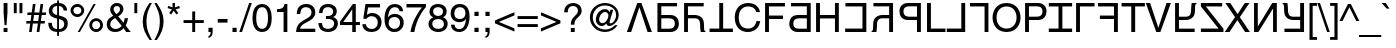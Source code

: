 SplineFontDB: 3.0
FontName: KaiskiHelve4
FullName: KaiskiHelve4
FamilyName: KaiskiHelve4
Weight: Medium
Copyright: Copyright (c) 2017 Kimeiga Studio.
Version: 001.006
ItalicAngle: 0
UnderlinePosition: -100
UnderlineWidth: 50
Ascent: 775
Descent: 225
InvalidEm: 0
sfntRevision: 0x00010000
LayerCount: 3
Layer: 0 0 "Back" 1
Layer: 1 0 "Fore" 0
Layer: 2 0 "Back 2" 1
XUID: [1021 58 2006465781 12694]
UniqueID: 4016519
StyleMap: 0x0040
FSType: 4
OS2Version: 2
OS2_WeightWidthSlopeOnly: 0
OS2_UseTypoMetrics: 0
CreationTime: 1035185257
ModificationTime: 1491338245
PfmFamily: 17
TTFWeight: 400
TTFWidth: 5
LineGap: 231
VLineGap: 0
Panose: 2 11 5 0 0 0 0 0 0 0
OS2TypoAscent: 775
OS2TypoAOffset: 0
OS2TypoDescent: -225
OS2TypoDOffset: 0
OS2TypoLinegap: 156
OS2WinAscent: 931
OS2WinAOffset: 0
OS2WinDescent: 225
OS2WinDOffset: 0
HheadAscent: 718
HheadAOffset: 0
HheadDescent: -207
HheadDOffset: 0
OS2SubXSize: 500
OS2SubYSize: 500
OS2SubXOff: 0
OS2SubYOff: 250
OS2SupXSize: 500
OS2SupYSize: 500
OS2SupXOff: 0
OS2SupYOff: 500
OS2StrikeYSize: 50
OS2StrikeYPos: 334
OS2CapHeight: 718
OS2XHeight: 523
OS2Vendor: 'ADBE'
OS2CodePages: 00000001.00000000
OS2UnicodeRanges: 800000af.4000004a.00000000.00000000
Lookup: 258 0 0 "'kern' Horizontal Kerning in Latin lookup 0" { "'kern' Horizontal Kerning in Latin lookup 0 subtable"  } ['kern' ('latn' <'dflt' > ) ]
MarkAttachClasses: 1
DEI: 91125
LangName: 1033 "" "" "Regular" "" "" "OTF 1.0;PS 001.006;Core 116;AOCW 1.0 161" "" "Please refer to the Copyright section for the font trademark attribution notices." "" "" "" "" "" "" "" "" "" "Medium" "KaiskiHelve1"
Encoding: UnicodeBmp
UnicodeInterp: none
NameList: AGL For New Fonts
DisplaySize: -48
AntiAlias: 1
FitToEm: 0
WinInfo: 26 13 9
BeginPrivate: 5
BlueValues 31 [-19 0 718 737 523 538 688 703]
OtherBlues 27 [270 281 405 409 -220 -207]
BlueScale 9 0.0437917
StdHW 4 [76]
StdVW 4 [88]
EndPrivate
Grid
-1000 203.000213623 m 0
 2000 203.000213623 l 1024
-1000 414.999725342 m 0
 2000 414.999725342 l 1024
-1000 718.000305176 m 0
 2000 718.000305176 l 1024
-1000 414.999145508 m 0
 2000 414.999145508 l 1024
-1000 485.166656494 m 0
 2000 485.166656494 l 1024
13.61328125 1275 m 0
 13.61328125 -725 l 1024
305 1275 m 0
 305 -725 l 1024
EndSplineSet
TeXData: 1 0 0 291504 145752 97168 548405 1048576 97168 783286 444596 497025 792723 393216 433062 380633 303038 157286 324010 404750 52429 2506097 1059062 262144
BeginChars: 65537 232

StartChar: .notdef
Encoding: 65536 -1 0
Width: 278
Flags: W
LayerCount: 3
Fore
Validated: 1
EndChar

StartChar: space
Encoding: 32 32 1
AltUni2: 0000a0.ffffffff.0
Width: 278
Flags: W
LayerCount: 3
Fore
Validated: 1
Kerns2: 105 -30 "'kern' Horizontal Kerning in Latin lookup 0 subtable" 65 -60 "'kern' Horizontal Kerning in Latin lookup 0 subtable" 58 -90 "'kern' Horizontal Kerning in Latin lookup 0 subtable" 56 -40 "'kern' Horizontal Kerning in Latin lookup 0 subtable" 55 -50 "'kern' Horizontal Kerning in Latin lookup 0 subtable" 53 -50 "'kern' Horizontal Kerning in Latin lookup 0 subtable"
EndChar

StartChar: exclam
Encoding: 33 33 2
Width: 278
Flags: W
HStem: 0 102<90 187> 698 20G<90 187>
VStem: 90 97<0 102 390.583 718>
LayerCount: 3
Fore
SplineSet
187 102 m 1
 187 0 l 1
 90 0 l 1
 90 102 l 1
 187 102 l 1
163 171 m 1
 114 171 l 1
 90 481 l 1
 90 718 l 1
 187 718 l 1
 187 481 l 1
 163 171 l 1
EndSplineSet
Validated: 1
EndChar

StartChar: quotedbl
Encoding: 34 34 3
Width: 355
Flags: W
HStem: 463 255<70 143 212 285>
VStem: 70 73<463 718> 212 73<463 718>
LayerCount: 3
Fore
SplineSet
70 463 m 1
 70 718 l 1
 143 718 l 1
 143 463 l 1
 70 463 l 1
212 463 m 1
 212 718 l 1
 285 718 l 1
 285 463 l 1
 212 463 l 1
EndSplineSet
Validated: 1
EndChar

StartChar: numbersign
Encoding: 35 35 4
Width: 556
Flags: W
HStem: 0 21G<102 170.762 293 361.762> 210 63<37 131 206 322 397 491> 415 63<65 159 235 350 426 520> 668 20G<194.238 264 385.238 455>
LayerCount: 3
Fore
SplineSet
388 210 m 1
 359 0 l 1
 293 0 l 1
 322 210 l 1
 197 210 l 1
 168 0 l 1
 102 0 l 1
 131 210 l 1
 28 210 l 1
 37 273 l 1
 140 273 l 1
 159 415 l 1
 56 415 l 1
 65 478 l 1
 168 478 l 1
 197 688 l 1
 264 688 l 1
 235 478 l 1
 359 478 l 1
 388 688 l 1
 455 688 l 1
 426 478 l 1
 529 478 l 1
 520 415 l 1
 417 415 l 1
 397 273 l 1
 500 273 l 1
 491 210 l 1
 388 210 l 1
350 415 m 1
 226 415 l 1
 206 273 l 1
 331 273 l 1
 350 415 l 1
EndSplineSet
Validated: 1
EndChar

StartChar: dollar
Encoding: 36 36 5
Width: 556
Flags: W
HStem: -19 73<181.878 253 300 378.161> 319 90<191.378 253> 638 73<181.51 253 300 361.502>
VStem: 32 88<116.043 213> 46 88<458.094 592.176> 253 47<-115 -19 54 308 409 638 711 775> 418 85<521 581.122> 432 88<106.896 248.999>
LayerCount: 3
Fore
SplineSet
253 409 m 1xec
 253 638 l 1
 176 638 134 583 134 522 c 0
 134 451 193 419 253 409 c 1xec
300 308 m 1
 300 54 l 1
 389 54 432 115 432 180 c 0xe5
 432 236 396 278 354 291 c 2
 300 308 l 1
503 521 m 1xee
 418 521 l 1xee
 411 575 392 621 300 638 c 1
 300 399 l 1
 437 359 520 335 520 196 c 0
 520 26 382 -19 300 -19 c 1
 300 -115 l 1
 253 -115 l 1
 253 -19 l 1
 129 -12 32 40 32 213 c 1
 120 213 l 1xf5
 126 106 153 70 253 54 c 1
 253 319 l 1
 151 343 46 378 46 516 c 0
 46 624 134 711 253 711 c 1
 253 775 l 1
 300 775 l 1
 300 711 l 1
 363 706 497 682 503 521 c 1xee
EndSplineSet
Validated: 1
EndChar

StartChar: percent
Encoding: 37 37 6
Width: 889
Flags: W
HStem: -19 21G<219 283.97> -7 70<616.898 742.338> 263 70<617.304 741.805> 355 70<146.898 272.338> 625 70<147.304 271.805> 683 20G<603.058 669>
VStem: 39 70<462.777 585.805> 310 70<463.727 587.961> 509 70<100.777 223.805> 780 70<101.727 225.961>
LayerCount: 3
Fore
SplineSet
39 526 m 0x3bc0
 39 621 116 695 210 695 c 0
 303 695 380 620 380 526 c 0
 380 432 304 355 210 355 c 0
 116 355 39 430 39 526 c 0x3bc0
109 526 m 0
 109 464 156 425 209 425 c 0
 267 425 310 471 310 526 c 0
 310 582 265 625 210 625 c 0
 153 625 109 580 109 526 c 0
509 164 m 0
 509 259 586 333 680 333 c 0
 773 333 850 258 850 164 c 0
 850 70 774 -7 680 -7 c 0x73c0
 586 -7 509 68 509 164 c 0
579 164 m 0
 579 102 626 63 679 63 c 0
 737 63 780 109 780 164 c 0
 780 220 735 263 680 263 c 0
 623 263 579 218 579 164 c 0
669 703 m 1xb7c0
 273 -19 l 1
 219 -19 l 1
 614 703 l 1
 669 703 l 1xb7c0
EndSplineSet
Validated: 1
EndChar

StartChar: ampersand
Encoding: 38 38 7
Width: 667
Flags: WO
HStem: -15 76<188.584 351.037> 0 21G<514.659 645> 642 76<238.06 353.997>
VStem: 44 88<112.649 254.909> 130 85<499.929 619.456> 376 85<499.555 620.982> 492 83<247.762 338>
LayerCount: 3
Fore
SplineSet
417 141 m 1xb6
 255 339 l 1
 178 290 132 257 132 180 c 0
 132 90 221 61 261 61 c 0
 325 61 379 89 417 141 c 1xb6
286 439 m 1
 324 465 376 502 376 563 c 0
 376 627 328 642 299 642 c 0
 225 642 215 588 215 564 c 0x2e
 215 517 259 466 286 439 c 1
517 155 m 1
 645 0 l 1
 531 0 l 1x6e
 464 82 l 1
 415 26 360 -15 255 -15 c 0
 76 -15 44 118 44 173 c 0xb6
 44 271 73 324 206 399 c 1
 154 463 130 496 130 558 c 0
 130 641 190 718 300 718 c 0
 413 718 461 642 461 570 c 0
 461 469 385 418 332 382 c 1
 463 226 l 1
 479 270 483 285 492 338 c 1
 575 338 l 1
 571 289 554 223 517 155 c 1
EndSplineSet
Validated: 1
EndChar

StartChar: quoteright
Encoding: 8217 8217 8
Width: 222
Flags: W
HStem: 463 47<53 86.8542> 612 106<53 106>
VStem: 53 104<612 718> 106 51<527.603 612>
LayerCount: 3
Fore
SplineSet
53 612 m 1xe0
 53 718 l 1
 157 718 l 1
 157 620 l 2
 157 543 134 482 53 463 c 1
 53 510 l 1xe0
 105 518 106 578 106 612 c 1xd0
 53 612 l 1xe0
EndSplineSet
Validated: 1
Kerns2: 84 -50 "'kern' Horizontal Kerning in Latin lookup 0 subtable" 83 -50 "'kern' Horizontal Kerning in Latin lookup 0 subtable" 69 -50 "'kern' Horizontal Kerning in Latin lookup 0 subtable" 8 -57 "'kern' Horizontal Kerning in Latin lookup 0 subtable" 1 -70 "'kern' Horizontal Kerning in Latin lookup 0 subtable"
EndChar

StartChar: parenleft
Encoding: 40 40 9
Width: 333
Flags: W
HStem: -207 21G<188 299> 713 20G<183 298>
VStem: 68 94<93.096 433.201>
LayerCount: 3
Fore
SplineSet
237 733 m 1
 298 733 l 1
 213 573 162 477 162 237 c 0
 162 72 219 -50 299 -207 c 1
 240 -207 l 1
 136 -51 68 74 68 261 c 0
 68 437 129 579 237 733 c 1
EndSplineSet
Validated: 1
EndChar

StartChar: parenright
Encoding: 41 41 10
Width: 333
Flags: W
HStem: -207 21G<35 150> 713 20G<34 145>
VStem: 171 94<92.7989 432.904>
LayerCount: 3
Fore
SplineSet
96 -207 m 1
 35 -207 l 1
 120 -47 171 49 171 289 c 0
 171 454 114 576 34 733 c 1
 93 733 l 1
 197 577 265 452 265 265 c 0
 265 89 204 -53 96 -207 c 1
EndSplineSet
Validated: 1
EndChar

StartChar: asterisk
Encoding: 42 42 11
Width: 389
Flags: W
HStem: 431 287
VStem: 164 60<608 718>
LayerCount: 3
Fore
SplineSet
39 591 m 1
 59 646 l 1
 164 608 l 1
 164 718 l 1
 224 718 l 1
 224 608 l 1
 329 646 l 1
 349 591 l 1
 241 557 l 1
 308 465 l 1
 259 431 l 1
 194 525 l 1
 129 431 l 1
 80 465 l 1
 147 557 l 1
 39 591 l 1
EndSplineSet
Validated: 1
EndChar

StartChar: plus
Encoding: 43 43 12
Width: 584
Flags: W
HStem: 0 21G<256 329> 216 73<39 256 329 545>
VStem: 256 73<0 216 289 505>
LayerCount: 3
Fore
SplineSet
256 289 m 1
 256 505 l 1
 329 505 l 1
 329 289 l 1
 545 289 l 1
 545 216 l 1
 329 216 l 1
 329 0 l 1
 256 0 l 1
 256 216 l 1
 39 216 l 1
 39 289 l 1
 256 289 l 1
EndSplineSet
Validated: 1
EndChar

StartChar: comma
Encoding: 44 44 13
Width: 278
Flags: W
HStem: -147 46<87 122.131> 0 106<87 140>
VStem: 87 104<0 106> 140 51<-83.9357 0>
LayerCount: 3
Fore
SplineSet
87 0 m 1xe0
 87 106 l 1
 191 106 l 1
 191 8 l 2
 191 -128 107 -144 87 -147 c 1
 87 -101 l 1xe0
 129 -97 140 -47 140 0 c 1xd0
 87 0 l 1xe0
EndSplineSet
Validated: 1
Kerns2: 119 -100 "'kern' Horizontal Kerning in Latin lookup 0 subtable" 8 -100 "'kern' Horizontal Kerning in Latin lookup 0 subtable"
EndChar

StartChar: hyphen
Encoding: 45 45 14
AltUni2: 0000ad.ffffffff.0
Width: 333
Flags: W
HStem: 232 90<44 289>
VStem: 44 245<232 322>
LayerCount: 3
Fore
SplineSet
289 322 m 1
 289 232 l 1
 44 232 l 1
 44 322 l 1
 289 322 l 1
EndSplineSet
Validated: 1
EndChar

StartChar: period
Encoding: 46 46 15
Width: 278
Flags: W
HStem: 0 106<87 191>
VStem: 87 104<0 106>
LayerCount: 3
Fore
SplineSet
191 106 m 1
 191 0 l 1
 87 0 l 1
 87 106 l 1
 191 106 l 1
EndSplineSet
Validated: 1
Kerns2: 119 -100 "'kern' Horizontal Kerning in Latin lookup 0 subtable" 8 -100 "'kern' Horizontal Kerning in Latin lookup 0 subtable" 1 -60 "'kern' Horizontal Kerning in Latin lookup 0 subtable"
EndChar

StartChar: slash
Encoding: 47 47 16
Width: 278
Flags: W
HStem: -19 21G<-17 56.4815> 717 20G<222.492 295>
VStem: -17 312
LayerCount: 3
Fore
SplineSet
295 737 m 1
 50 -19 l 1
 -17 -19 l 1
 229 737 l 1
 295 737 l 1
EndSplineSet
Validated: 1
EndChar

StartChar: zero
Encoding: 48 48 17
Width: 556
Flags: W
HStem: -19 79<209.319 346.681> 624 79<209.319 346.681>
VStem: 37 94<170.49 513.51> 425 94<170.49 513.51>
LayerCount: 3
Fore
SplineSet
425 342 m 0
 425 518 379 624 278 624 c 0
 177 624 131 518 131 342 c 0
 131 166 177 60 278 60 c 0
 379 60 425 166 425 342 c 0
519 342 m 0
 519 196 480 -19 278 -19 c 0
 76 -19 37 196 37 342 c 0
 37 488 76 703 278 703 c 0
 480 703 519 488 519 342 c 0
EndSplineSet
Validated: 1
EndChar

StartChar: one
Encoding: 49 49 18
Width: 556
Flags: W
HStem: 0 21G<265 359> 499 70<101 216.172> 683 20G<276 359>
VStem: 265 94<0 499> 290 69<641.404 703>
LayerCount: 3
Fore
SplineSet
359 703 m 1xe8
 359 0 l 1
 265 0 l 1
 265 499 l 1xf0
 101 499 l 1
 101 569 l 1
 215 577 262 588 290 703 c 1
 359 703 l 1xe8
EndSplineSet
Validated: 1
EndChar

StartChar: two
Encoding: 50 50 19
Width: 556
Flags: W
HStem: 0 83<125 507> 624 79<196.544 357.74>
VStem: 44 88<451 551.751> 413 94<415.738 567.796>
LayerCount: 3
Fore
SplineSet
132 451 m 1
 44 451 l 1
 44 680 211 703 287 703 c 0
 409 703 507 624 507 493 c 0
 507 367 424 314 319 258 c 2
 246 218 l 2
 150 165 129 110 125 83 c 1
 507 83 l 1
 507 0 l 1
 26 0 l 1
 31 146 97 224 191 279 c 2
 284 333 l 2
 359 376 413 405 413 497 c 0
 413 553 377 624 274 624 c 0
 141 624 135 500 132 451 c 1
EndSplineSet
Validated: 1
EndChar

StartChar: three
Encoding: 51 51 20
Width: 556
Flags: W
HStem: -19 79<185.66 360.889> 325 73<224 355.622> 624 79<194.276 355.003>
VStem: 34 91<122.462 215> 51 86<473 562.242> 404 91<441.846 578.498> 428 94<123.018 272.425>
LayerCount: 3
Fore
SplineSet
224 324 m 1xf2
 224 400 l 1
 239 399 255 398 270 398 c 0
 338 398 404 425 404 513 c 0
 404 555 379 624 274 624 c 0
 149 624 141 522 137 473 c 1
 51 473 l 1
 51 576 93 703 278 703 c 0
 414 703 495 625 495 518 c 0xec
 495 428 443 385 405 373 c 1
 405 371 l 1
 473 349 522 301 522 207 c 0
 522 92 448 -19 269 -19 c 0
 217 -19 173 -6 139 12 c 0
 61 53 40 134 34 215 c 1
 125 215 l 1
 128 149 144 60 275 60 c 0
 365 60 428 115 428 196 c 0
 428 314 324 325 264 325 c 0
 251 325 237 324 224 324 c 1xf2
EndSplineSet
Validated: 1
EndChar

StartChar: four
Encoding: 52 52 21
Width: 556
Flags: W
HStem: 0 21G<332 420> 171 76<106 332 420 523> 683 20G<332.561 420>
VStem: 332 88<0 171 247 566>
LayerCount: 3
Fore
SplineSet
523 171 m 1
 420 171 l 1
 420 0 l 1
 332 0 l 1
 332 171 l 1
 25 171 l 1
 25 257 l 1
 347 703 l 1
 420 703 l 1
 420 247 l 1
 523 247 l 1
 523 171 l 1
330 566 m 1
 106 247 l 1
 332 247 l 1
 332 566 l 1
 330 566 l 1
EndSplineSet
Validated: 1
EndChar

StartChar: five
Encoding: 53 53 22
Width: 556
Flags: W
HStem: -19 76<182.03 349.466> 374 79<184.406 347.553> 602 86<177 475>
VStem: 32 91<115.654 175> 420 94<131.32 302.427>
LayerCount: 3
Fore
SplineSet
177 602 m 1
 147 409 l 1
 177 432 220 453 283 453 c 0
 397 453 514 373 514 228 c 0
 514 150 479 -19 259 -19 c 0
 167 -19 49 18 32 175 c 1
 123 175 l 1
 132 93 193 57 272 57 c 0
 363 57 420 130 420 218 c 0
 420 319 351 374 264 374 c 0
 213 374 167 350 134 307 c 1
 58 311 l 1
 111 688 l 1
 475 688 l 1
 475 602 l 1
 177 602 l 1
EndSplineSet
Validated: 1
EndChar

StartChar: six
Encoding: 54 54 23
Width: 556
Flags: W
HStem: -19 79<208.612 363.543> 369 79<205.691 365.135> 624 79<225.631 368.112>
VStem: 38 91<364 490.313> 417 86<516 570.608> 427 91<128.905 302.964>
LayerCount: 3
Fore
SplineSet
503 516 m 1xf8
 417 516 l 1xf8
 406 578 372 624 296 624 c 0
 158 624 129 438 129 364 c 1
 131 362 l 1
 153 400 202 448 298 448 c 0
 384 448 518 393 518 225 c 0xf4
 518 153 499 101 451 49 c 0
 414 8 372 -19 273 -19 c 0
 219 -19 142 5 92 83 c 0
 50 149 38 235 38 327 c 0
 38 481 88 703 298 703 c 0
 379 703 494 659 503 516 c 1xf8
141 216 m 0
 141 141 186 60 289 60 c 0
 373 60 427 126 427 221 c 0xf4
 427 283 394 369 285 369 c 0
 188 369 141 299 141 216 c 0
EndSplineSet
Validated: 1
EndChar

StartChar: seven
Encoding: 55 55 24
Width: 556
Flags: W
HStem: 0 21G<137 259.5> 602 86<37 424>
VStem: 137 97<0 99.7215>
LayerCount: 3
Fore
SplineSet
37 602 m 1
 37 688 l 1
 523 688 l 1
 523 611 l 1
 453 538 285 314 234 0 c 1
 137 0 l 1
 161 193 289 445 424 602 c 1
 37 602 l 1
EndSplineSet
Validated: 1
EndChar

StartChar: eight
Encoding: 56 56 25
Width: 556
Flags: W
HStem: -19 79<192.716 370.002> 330 76<202.658 352.425> 624 79<193.448 354.834>
VStem: 38 94<120.599 271.426> 62 91<451.814 583.441> 401 91<452.531 581.292> 423 94<110.75 272.713>
LayerCount: 3
Fore
SplineSet
492 522 m 0xec
 492 421 433 390 402 374 c 1
 497 334 517 256 517 203 c 0
 517 90 445 -19 279 -19 c 0
 240 -19 166 -9 110 35 c 0
 38 92 38 168 38 202 c 0xf2
 38 288 83 343 157 373 c 1
 97 396 62 444 62 510 c 0
 62 583 107 703 275 703 c 0
 431 703 492 604 492 522 c 0xec
277 330 m 0
 178 330 132 265 132 200 c 0
 132 144 160 60 282 60 c 0
 346 60 423 83 423 193 c 0
 423 288 357 330 277 330 c 0
276 406 m 0
 352 406 401 455 401 519 c 0
 401 562 373 624 270 624 c 0
 176 624 153 559 153 514 c 0xec
 153 447 212 406 276 406 c 0
EndSplineSet
Validated: 1
EndChar

StartChar: nine
Encoding: 57 57 26
Width: 556
Flags: W
HStem: -19 73<184.414 330.745> 235 79<188.411 352.696> 624 79<196.676 350.365>
VStem: 42 91<371.83 555.479> 50 88<103.112 169> 411 103<289.405 537.385>
LayerCount: 3
Fore
SplineSet
263 235 m 0xec
 133 235 42 322 42 462 c 0xf4
 42 590 120 703 268 703 c 0
 492 703 514 491 514 377 c 0
 514 302 501 -19 259 -19 c 0
 94 -19 50 101 50 169 c 1
 138 169 l 1
 143 98 185 54 257 54 c 0
 353 54 404 135 426 317 c 1
 424 319 l 1
 398 265 328 235 263 235 c 0xec
276 314 m 0
 322 314 411 335 411 474 c 0
 411 554 370 624 269 624 c 0
 187 624 133 560 133 466 c 0
 133 331 217 314 276 314 c 0
EndSplineSet
Validated: 1
EndChar

StartChar: colon
Encoding: 58 58 27
Width: 278
Flags: W
HStem: 0 106<87 191> 410 106<87 191>
VStem: 87 104<0 106 410 516>
LayerCount: 3
Fore
SplineSet
191 106 m 1
 191 0 l 1
 87 0 l 1
 87 106 l 1
 191 106 l 1
191 516 m 1
 191 410 l 1
 87 410 l 1
 87 516 l 1
 191 516 l 1
EndSplineSet
Validated: 1
Kerns2: 1 -50 "'kern' Horizontal Kerning in Latin lookup 0 subtable"
EndChar

StartChar: semicolon
Encoding: 59 59 28
Width: 278
Flags: W
HStem: -147 46<87 122.131> 0 106<87 140> 410 106<87 191>
VStem: 87 104<0 106 410 516> 140 51<-83.9357 0>
LayerCount: 3
Fore
SplineSet
87 0 m 1xf0
 87 106 l 1
 191 106 l 1
 191 8 l 2
 191 -128 107 -144 87 -147 c 1
 87 -101 l 1xf0
 129 -97 140 -47 140 0 c 1xe8
 87 0 l 1xf0
191 410 m 1
 87 410 l 1
 87 516 l 1
 191 516 l 1
 191 410 l 1
EndSplineSet
Validated: 1
Kerns2: 1 -50 "'kern' Horizontal Kerning in Latin lookup 0 subtable"
EndChar

StartChar: less
Encoding: 60 60 29
Width: 584
Flags: W
LayerCount: 3
Fore
SplineSet
536 91 m 1
 536 11 l 1
 48 218 l 1
 48 288 l 1
 536 495 l 1
 536 415 l 1
 146 253 l 1
 536 91 l 1
EndSplineSet
Validated: 1
EndChar

StartChar: equal
Encoding: 61 61 30
Width: 584
Flags: W
HStem: 115 73<39 545> 317 73<39 545>
LayerCount: 3
Fore
SplineSet
545 390 m 1
 545 317 l 1
 39 317 l 1
 39 390 l 1
 545 390 l 1
545 188 m 1
 545 115 l 1
 39 115 l 1
 39 188 l 1
 545 188 l 1
EndSplineSet
Validated: 1
EndChar

StartChar: greater
Encoding: 62 62 31
Width: 584
Flags: W
LayerCount: 3
Fore
SplineSet
48 415 m 1
 48 495 l 1
 536 288 l 1
 536 218 l 1
 48 11 l 1
 48 91 l 1
 438 253 l 1
 48 415 l 1
EndSplineSet
Validated: 1
EndChar

StartChar: question
Encoding: 63 63 32
Width: 556
Flags: W
HStem: 0 102<221 318> 651 76<198.426 352>
VStem: 56 88<493 594.449> 221 97<0 102> 223 88<183 291.508> 398 94<462.348 605.818>
LayerCount: 3
Fore
SplineSet
144 493 m 1xf4
 56 493 l 1
 59 561 62 625 135 681 c 0
 175 712 227 727 280 727 c 0
 392 727 492 659 492 531 c 0
 492 465 466 431 398 366 c 0
 337 307 311 284 311 193 c 0
 311 190 311 187 311 183 c 1
 223 183 l 1xec
 223 297 248 326 318 398 c 0
 384 466 398 480 398 537 c 0
 398 579 374 651 277 651 c 0
 149 651 144 536 144 493 c 1xf4
318 102 m 1xf4
 318 0 l 1
 221 0 l 1
 221 102 l 1
 318 102 l 1xf4
EndSplineSet
Validated: 1
EndChar

StartChar: at
Encoding: 64 64 33
Width: 1015
Flags: W
HStem: -19 62<414.955 643.46> 136 72<407.686 512.202> 136 65<612 704.77> 500 72<464.953 580.097> 675 62<414.07 638.887>
VStem: 147 73<238.288 472.878> 296 82<237.323 395.612> 611 29<230 408> 803 65<316.006 520.098>
LayerCount: 3
Fore
SplineSet
611 408 m 0xdf80
 611 457 573 500 529 500 c 0
 440 500 378 388 378 305 c 0
 378 248 412 208 462 208 c 0
 547 208 611 328 611 408 c 0xdf80
642 494 m 1
 662 556 l 1
 730 556 l 1
 692 416 640 257 640 230 c 0
 640 211 645 201 661 201 c 0
 729 201 803 310 803 417 c 0
 803 577 675 675 524 675 c 0
 346 675 220 532 220 355 c 0
 220 178 356 43 531 43 c 0
 624 43 717 87 774 157 c 1
 841 157 l 1
 776 48 657 -19 529 -19 c 0
 315 -19 147 148 147 361 c 0
 147 570 318 737 524 737 c 0
 709 737 868 607 868 425 c 0
 868 244 718 136 629 136 c 0xbf80
 595 136 567 156 565 199 c 1
 563 198 l 1
 534 167 490 136 443 136 c 0
 357 136 296 209 296 296 c 0
 296 431 388 572 527 572 c 0
 575 572 616 550 642 494 c 1
EndSplineSet
Validated: 1
EndChar

StartChar: A
Encoding: 65 65 34
Width: 720
Flags: W
HStem: 0 21G<46 160.699 557.366 673> 698 20G<300.702 418.298>
LayerCount: 3
Fore
SplineSet
361 612 m 1
 359 612 l 1
 154 0 l 1
 46 0 l 1
 308 718 l 1
 411 718 l 1
 673 0 l 1
 564 0 l 1
 361 612 l 1
EndSplineSet
Validated: 1
Kerns2: 90 -40 "'kern' Horizontal Kerning in Latin lookup 0 subtable" 88 -40 "'kern' Horizontal Kerning in Latin lookup 0 subtable" 87 -40 "'kern' Horizontal Kerning in Latin lookup 0 subtable" 86 -30 "'kern' Horizontal Kerning in Latin lookup 0 subtable" 58 -100 "'kern' Horizontal Kerning in Latin lookup 0 subtable" 56 -50 "'kern' Horizontal Kerning in Latin lookup 0 subtable" 55 -70 "'kern' Horizontal Kerning in Latin lookup 0 subtable" 54 -50 "'kern' Horizontal Kerning in Latin lookup 0 subtable" 53 -120 "'kern' Horizontal Kerning in Latin lookup 0 subtable" 50 -30 "'kern' Horizontal Kerning in Latin lookup 0 subtable" 48 -30 "'kern' Horizontal Kerning in Latin lookup 0 subtable" 40 -30 "'kern' Horizontal Kerning in Latin lookup 0 subtable" 36 -30 "'kern' Horizontal Kerning in Latin lookup 0 subtable"
EndChar

StartChar: B
Encoding: 66 66 35
Width: 667
Flags: W
HStem: 0 83<183 472.744> 332 83<183 469.056> 635 83<183 578>
VStem: 86 97<83 332 415 635> 522 100<129.074 283.002>
LayerCount: 3
Fore
SplineSet
183 415 m 1
 409 415 l 2
 565 415 622 302 622 202 c 0
 622 86 542 0 409 0 c 2
 86 0 l 1
 86 718 l 1
 153 718 l 1
 183 718 l 1
 578 718 l 1
 578 635 l 1
 183 635 l 1
 183 415 l 1
183 83 m 1
 380 83 l 2
 460 83 522 112 522 203 c 0
 522 300 463 332 376 332 c 2
 183 332 l 1
 183 83 l 1
EndSplineSet
Validated: 1
Kerns2: 54 -10 "'kern' Horizontal Kerning in Latin lookup 0 subtable" 15 -20 "'kern' Horizontal Kerning in Latin lookup 0 subtable" 13 -20 "'kern' Horizontal Kerning in Latin lookup 0 subtable"
EndChar

StartChar: C
Encoding: 67 67 36
Width: 711
Flags: W
HStem: 0 21G<77 174 488 614> 332 83<174 427.269> 634 84<174 567>
VStem: 77 97<0 332 415 634> 478 100<27.7016 278.125>
LayerCount: 3
Fore
SplineSet
174 634 m 1
 174 415 l 1
 340 415 l 2
 475 415 567 336 572 218 c 2
 578 88 l 2
 579 48 584 33 614 16 c 1
 614 0 l 1
 495 0 l 1
 481 44 478 153 478 180 c 0
 478 239 466 332 350 332 c 2
 174 332 l 1
 174 0 l 1
 77 0 l 1
 77 718 l 1
 143 718 l 1
 174 718 l 1
 567 718 l 1
 567 634 l 1
 174 634 l 1
EndSplineSet
Validated: 1
Kerns2: 15 -30 "'kern' Horizontal Kerning in Latin lookup 0 subtable" 13 -30 "'kern' Horizontal Kerning in Latin lookup 0 subtable"
EndChar

StartChar: D
Encoding: 68 68 37
Width: 611
Flags: W
HStem: 0 86<14 257 354 597> 698 20G<257 354>
VStem: 257 97<86 718>
LayerCount: 3
Fore
SplineSet
14 86 m 1
 257 86 l 1
 257 718 l 1
 354 718 l 1
 354 86 l 1
 597 86 l 1
 597 0 l 1
 14 0 l 1
 14 86 l 1
EndSplineSet
Validated: 1
Kerns2: 58 -90 "'kern' Horizontal Kerning in Latin lookup 0 subtable" 56 -40 "'kern' Horizontal Kerning in Latin lookup 0 subtable" 55 -70 "'kern' Horizontal Kerning in Latin lookup 0 subtable" 34 -40 "'kern' Horizontal Kerning in Latin lookup 0 subtable" 15 -70 "'kern' Horizontal Kerning in Latin lookup 0 subtable" 13 -70 "'kern' Horizontal Kerning in Latin lookup 0 subtable"
EndChar

StartChar: E
Encoding: 69 69 38
Width: 722
Flags: W
HStem: -19 86<276.103 468.546> 651 86<280.503 482.571>
VStem: 44 100<215.385 497.124> 580 94<502 557.464> 587 94<195.345 264>
LayerCount: 3
Fore
SplineSet
674 502 m 1xf0
 580 502 l 1xf0
 553 628 448 651 379 651 c 0
 249 651 144 555 144 366 c 0
 144 197 204 67 382 67 c 0
 445 67 554 97 587 264 c 1
 681 264 l 1xe8
 641 -7 421 -19 367 -19 c 0
 204 -19 44 87 44 363 c 0
 44 584 170 737 379 737 c 0
 564 737 660 622 674 502 c 1xf0
EndSplineSet
Validated: 1
EndChar

StartChar: F
Encoding: 70 70 39
Width: 602
Flags: W
HStem: 0 21G<77 174> 326 86<174 526> 632 86<174 574>
VStem: 77 97<0 326 412 632>
LayerCount: 3
Fore
SplineSet
174 326 m 1
 174 0 l 1
 77 0 l 1
 77 718 l 1
 574 718 l 1
 574 632 l 1
 174 632 l 1
 174 412 l 1
 526 412 l 1
 526 326 l 1
 174 326 l 1
EndSplineSet
Validated: 1
Kerns2: 83 -45 "'kern' Horizontal Kerning in Latin lookup 0 subtable" 80 -30 "'kern' Horizontal Kerning in Latin lookup 0 subtable" 70 -30 "'kern' Horizontal Kerning in Latin lookup 0 subtable" 66 -50 "'kern' Horizontal Kerning in Latin lookup 0 subtable" 34 -80 "'kern' Horizontal Kerning in Latin lookup 0 subtable" 15 -150 "'kern' Horizontal Kerning in Latin lookup 0 subtable" 13 -150 "'kern' Horizontal Kerning in Latin lookup 0 subtable"
EndChar

StartChar: G
Encoding: 71 71 40
Width: 686
Flags: W
HStem: 0 83<231.256 521> 332 83<234.944 521> 635 83<126 521>
VStem: 82 100<129.074 283.002> 521 97<83 332 415 635>
LayerCount: 3
Fore
SplineSet
521 415 m 1
 521 635 l 1
 126 635 l 1
 126 718 l 1
 521 718 l 1
 551 718 l 1
 618 718 l 1
 618 0 l 1
 295 0 l 2
 162 0 82 86 82 202 c 0
 82 302 139 415 295 415 c 2
 521 415 l 1
521 83 m 5
 521 332 l 5
 328 332 l 6
 241 332 182 300 182 203 c 4
 182 112 244 83 324 83 c 6
 521 83 l 5
EndSplineSet
Validated: 1
EndChar

StartChar: H
Encoding: 72 72 41
Width: 722
Flags: W
HStem: 0 21G<77 174 549 646> 335 86<174 549> 698 20G<77 174 549 646>
VStem: 77 97<0 335 421 718> 549 97<0 335 421 718>
LayerCount: 3
Fore
SplineSet
549 421 m 1
 549 718 l 1
 646 718 l 1
 646 0 l 1
 549 0 l 1
 549 335 l 1
 174 335 l 1
 174 0 l 1
 77 0 l 1
 77 718 l 1
 174 718 l 1
 174 421 l 1
 549 421 l 1
EndSplineSet
Validated: 1
EndChar

StartChar: I
Encoding: 73 73 42
Width: 667
Flags: W
HStem: 0 86<79 512> 632 86<86 512>
VStem: 512 97<86 632>
LayerCount: 3
Fore
SplineSet
512 86 m 1
 512 632 l 1
 86 632 l 1
 86 718 l 1
 609 718 l 1
 609 0 l 1
 79 0 l 1
 79 86 l 1
 512 86 l 1
EndSplineSet
Validated: 1
EndChar

StartChar: J
Encoding: 74 74 43
Width: 687
Flags: HW
HStem: 332 83<250.731 338>
VStem: 100 100<27.7016 278.125>
LayerCount: 3
Fore
SplineSet
504 634 m 1
 111 634 l 1
 111 718 l 1
 504 718 l 1
 535 718 l 1
 601 718 l 1
 601 0 l 1
 504 0 l 1
 504 332 l 1
 328 332 l 2
 212 332 200 239 200 180 c 0
 200 153 197 44 183 0 c 1
 64 0 l 1
 64 16 l 1
 94 33 99 48 100 88 c 2
 106 218 l 2
 111 336 203 415 338 415 c 2
 504 415 l 1
 504 634 l 1
EndSplineSet
Validated: 1
Kerns2: 86 -20 "'kern' Horizontal Kerning in Latin lookup 0 subtable" 66 -20 "'kern' Horizontal Kerning in Latin lookup 0 subtable" 34 -20 "'kern' Horizontal Kerning in Latin lookup 0 subtable" 15 -30 "'kern' Horizontal Kerning in Latin lookup 0 subtable" 13 -30 "'kern' Horizontal Kerning in Latin lookup 0 subtable"
EndChar

StartChar: K
Encoding: 75 75 44
Width: 698
Flags: W
HStem: 0 21G<525 622> 303 83<238.944 525> 635 83<235.256 525>
VStem: 86 100<434.784 588.725> 525 97<0 303 386 635>
LayerCount: 3
Fore
SplineSet
525 635 m 5
 328 635 l 6
 248 635 186 606 186 515 c 4
 186 418 245 386 332 386 c 6
 525 386 l 5
 525 635 l 5
525 303 m 5
 299 303 l 6
 143 303 86 415 86 516 c 4
 86 631 166 718 299 718 c 6
 622 718 l 5
 622 0 l 5
 525 0 l 5
 525 303 l 5
EndSplineSet
Validated: 1
Kerns2: 90 -50 "'kern' Horizontal Kerning in Latin lookup 0 subtable" 86 -30 "'kern' Horizontal Kerning in Latin lookup 0 subtable" 80 -40 "'kern' Horizontal Kerning in Latin lookup 0 subtable" 70 -40 "'kern' Horizontal Kerning in Latin lookup 0 subtable" 48 -50 "'kern' Horizontal Kerning in Latin lookup 0 subtable"
EndChar

StartChar: L
Encoding: 76 76 45
Width: 556
InSpiro: 1
Flags: W
HStem: 0 86<173 537> 698 20G<76 173>
VStem: 76 97<86 718>
LayerCount: 3
Fore
SplineSet
173 718 m 1
 173 86 l 1
 537 86 l 1
 537 0 l 1
 76 0 l 1
 76 718 l 1
 173 718 l 1
  Spiro
    173 718 v
    173 86 v
    537 86 v
    537 0 v
    76 0 v
    76 718 v
    0 0 z
  EndSpiro
EndSplineSet
Validated: 1
Kerns2: 119 -140 "'kern' Horizontal Kerning in Latin lookup 0 subtable" 90 -30 "'kern' Horizontal Kerning in Latin lookup 0 subtable" 58 -140 "'kern' Horizontal Kerning in Latin lookup 0 subtable" 56 -70 "'kern' Horizontal Kerning in Latin lookup 0 subtable" 55 -110 "'kern' Horizontal Kerning in Latin lookup 0 subtable" 53 -110 "'kern' Horizontal Kerning in Latin lookup 0 subtable" 8 -160 "'kern' Horizontal Kerning in Latin lookup 0 subtable"
EndChar

StartChar: M
Encoding: 77 77 46
Width: 556
Flags: W
HStem: 0 86<19 383> 698 20G<383 480>
VStem: 383 97<86 718>
LayerCount: 3
Fore
SplineSet
383 718 m 1
 480 718 l 1
 480 0 l 1
 19 0 l 1
 19 86 l 1
 383 86 l 1
 383 718 l 1
EndSplineSet
Validated: 1
EndChar

StartChar: N
Encoding: 78 78 47
Width: 587
Flags: W
HStem: 0 21G<414 511> 632 86<50 414>
VStem: 414 97<0 632>
LayerCount: 3
Fore
SplineSet
414 0 m 1
 414 632 l 1
 50 632 l 1
 50 718 l 1
 511 718 l 1
 511 0 l 1
 414 0 l 1
  Spiro
    414 0 v
    414 632 v
    50 632 v
    50 718 v
    511 718 v
    511 0 v
    0 0 z
  EndSpiro
EndSplineSet
Validated: 1
EndChar

StartChar: O
Encoding: 79 79 48
Width: 778
Flags: W
HStem: -19 86<285.404 492.596> 651 86<285.404 492.596>
VStem: 39 100<231.791 486.209> 639 100<231.791 486.209>
LayerCount: 3
Fore
SplineSet
639 359 m 0
 639 528 545 651 389 651 c 0
 233 651 139 528 139 359 c 0
 139 190 233 67 389 67 c 0
 545 67 639 190 639 359 c 0
739 359 m 0
 739 204 657 -19 389 -19 c 0
 121 -19 39 204 39 359 c 0
 39 514 121 737 389 737 c 0
 657 737 739 514 739 359 c 0
EndSplineSet
Validated: 1
Kerns2: 58 -70 "'kern' Horizontal Kerning in Latin lookup 0 subtable" 57 -60 "'kern' Horizontal Kerning in Latin lookup 0 subtable" 56 -30 "'kern' Horizontal Kerning in Latin lookup 0 subtable" 55 -50 "'kern' Horizontal Kerning in Latin lookup 0 subtable" 53 -40 "'kern' Horizontal Kerning in Latin lookup 0 subtable" 34 -20 "'kern' Horizontal Kerning in Latin lookup 0 subtable" 15 -40 "'kern' Horizontal Kerning in Latin lookup 0 subtable" 13 -40 "'kern' Horizontal Kerning in Latin lookup 0 subtable"
EndChar

StartChar: P
Encoding: 80 80 49
Width: 658
Flags: W
HStem: 0 21G<77 174> 303 83<174 460.056> 635 83<174 463.744>
VStem: 77 97<0 303 386 635> 513 100<434.998 588.926>
LayerCount: 3
Fore
SplineSet
174 635 m 1
 174 386 l 1
 367 386 l 2
 454 386 513 418 513 515 c 0
 513 606 451 635 371 635 c 2
 174 635 l 1
174 303 m 1
 174 0 l 1
 77 0 l 1
 77 718 l 1
 400 718 l 2
 533 718 613 632 613 516 c 0
 613 416 556 303 400 303 c 2
 174 303 l 1
EndSplineSet
Validated: 1
Kerns2: 80 -50 "'kern' Horizontal Kerning in Latin lookup 0 subtable" 70 -50 "'kern' Horizontal Kerning in Latin lookup 0 subtable" 66 -40 "'kern' Horizontal Kerning in Latin lookup 0 subtable" 34 -120 "'kern' Horizontal Kerning in Latin lookup 0 subtable" 15 -180 "'kern' Horizontal Kerning in Latin lookup 0 subtable" 13 -180 "'kern' Horizontal Kerning in Latin lookup 0 subtable"
EndChar

StartChar: Q
Encoding: 81 81 50
Width: 623
Flags: W
HStem: 0 86<20 263 360 603> 632 86<20 263 360 603>
VStem: 263 97<86 632>
LayerCount: 3
Fore
SplineSet
603 86 m 5
 603 0 l 1
 20 0 l 1
 20 86 l 1
 263 86 l 25
 263 632 l 1
 20 632 l 1
 20 718 l 1
 603 718 l 1
 603 632 l 1
 360 632 l 1
 360 86 l 29
 603 86 l 5
EndSplineSet
Validated: 1
Kerns2: 54 -10 "'kern' Horizontal Kerning in Latin lookup 0 subtable"
EndChar

StartChar: R
Encoding: 82 82 51
Width: 566
Flags: W
HStem: 0 21G<77 174> 632 86<174 538>
VStem: 77 97<0 632>
LayerCount: 3
Fore
SplineSet
174 0 m 1
 77 0 l 1
 77 718 l 1
 538 718 l 1
 538 632 l 1
 174 632 l 1
 174 0 l 1
EndSplineSet
Validated: 1
Kerns2: 58 -50 "'kern' Horizontal Kerning in Latin lookup 0 subtable" 56 -30 "'kern' Horizontal Kerning in Latin lookup 0 subtable" 55 -50 "'kern' Horizontal Kerning in Latin lookup 0 subtable" 54 -40 "'kern' Horizontal Kerning in Latin lookup 0 subtable" 53 -30 "'kern' Horizontal Kerning in Latin lookup 0 subtable" 48 -20 "'kern' Horizontal Kerning in Latin lookup 0 subtable"
EndChar

StartChar: S
Encoding: 83 83 52
Width: 623
Flags: W
HStem: 0 21G<450 547> 326 86<98 450> 632 86<50 450>
VStem: 450 97<0 326 412 632>
LayerCount: 3
Fore
SplineSet
450 326 m 1
 98 326 l 1
 98 412 l 1
 450 412 l 1
 450 632 l 1
 50 632 l 1
 50 718 l 1
 547 718 l 1
 547 0 l 1
 450 0 l 1
 450 326 l 1
EndSplineSet
Validated: 1
Kerns2: 15 -20 "'kern' Horizontal Kerning in Latin lookup 0 subtable" 13 -20 "'kern' Horizontal Kerning in Latin lookup 0 subtable"
EndChar

StartChar: T
Encoding: 84 84 53
Width: 611
Flags: W
HStem: 0 21G<257 354> 632 86<14 257 354 597>
VStem: 257 97<0 632>
LayerCount: 3
Fore
SplineSet
14 632 m 1
 14 718 l 1
 597 718 l 1
 597 632 l 1
 354 632 l 1
 354 0 l 1
 257 0 l 1
 257 632 l 1
 14 632 l 1
EndSplineSet
Validated: 1
Kerns2: 90 -120 "'kern' Horizontal Kerning in Latin lookup 0 subtable" 88 -120 "'kern' Horizontal Kerning in Latin lookup 0 subtable" 86 -120 "'kern' Horizontal Kerning in Latin lookup 0 subtable" 83 -120 "'kern' Horizontal Kerning in Latin lookup 0 subtable" 80 -120 "'kern' Horizontal Kerning in Latin lookup 0 subtable" 70 -120 "'kern' Horizontal Kerning in Latin lookup 0 subtable" 66 -120 "'kern' Horizontal Kerning in Latin lookup 0 subtable" 48 -40 "'kern' Horizontal Kerning in Latin lookup 0 subtable" 34 -120 "'kern' Horizontal Kerning in Latin lookup 0 subtable" 28 -20 "'kern' Horizontal Kerning in Latin lookup 0 subtable" 27 -20 "'kern' Horizontal Kerning in Latin lookup 0 subtable" 15 -120 "'kern' Horizontal Kerning in Latin lookup 0 subtable" 14 -140 "'kern' Horizontal Kerning in Latin lookup 0 subtable" 13 -120 "'kern' Horizontal Kerning in Latin lookup 0 subtable"
EndChar

StartChar: U
Encoding: 85 85 54
Width: 667
Flags: W
HStem: 0 21G<274.702 392.298> 698 20G<20 134.699 531.366 647>
LayerCount: 3
Fore
SplineSet
335 106 m 1
 538 718 l 1
 647 718 l 1
 385 0 l 1
 282 0 l 1
 20 718 l 1
 128 718 l 1
 333 106 l 1
 335 106 l 1
EndSplineSet
Validated: 1
Kerns2: 34 -40 "'kern' Horizontal Kerning in Latin lookup 0 subtable" 15 -40 "'kern' Horizontal Kerning in Latin lookup 0 subtable" 13 -40 "'kern' Horizontal Kerning in Latin lookup 0 subtable"
EndChar

StartChar: V
Encoding: 86 86 55
Width: 711
Flags: HWO
HStem: 303 83<340 427.269>
VStem: 478 94<439.875 686.682>
LayerCount: 3
Fore
SplineSet
174 84 m 1
 567 84 l 1
 567 0 l 1
 174 0 l 1
 143 0 l 1
 77 0 l 1
 77 718 l 1
 174 718 l 1
 174 386 l 1
 350 386 l 2
 466 386 478 479 478 538 c 0
 478 565 481 674 495 718 c 1
 614 718 l 1
 614 702 l 1
 584 685 579 670 578 630 c 2
 572 500 l 2
 567 382 475 303 340 303 c 2
 174 303 l 1
 174 84 l 1
EndSplineSet
Validated: 1
Kerns2: 86 -70 "'kern' Horizontal Kerning in Latin lookup 0 subtable" 80 -80 "'kern' Horizontal Kerning in Latin lookup 0 subtable" 70 -80 "'kern' Horizontal Kerning in Latin lookup 0 subtable" 66 -70 "'kern' Horizontal Kerning in Latin lookup 0 subtable" 48 -40 "'kern' Horizontal Kerning in Latin lookup 0 subtable" 40 -40 "'kern' Horizontal Kerning in Latin lookup 0 subtable" 34 -80 "'kern' Horizontal Kerning in Latin lookup 0 subtable" 28 -40 "'kern' Horizontal Kerning in Latin lookup 0 subtable" 27 -40 "'kern' Horizontal Kerning in Latin lookup 0 subtable" 15 -125 "'kern' Horizontal Kerning in Latin lookup 0 subtable" 14 -80 "'kern' Horizontal Kerning in Latin lookup 0 subtable" 13 -125 "'kern' Horizontal Kerning in Latin lookup 0 subtable"
EndChar

StartChar: W
Encoding: 87 87 56
Width: 611
Flags: W
HStem: 0 86<22 464> 632 86<147 554>
LayerCount: 3
Fore
SplineSet
22 86 m 1
 464 86 l 1
 22 634 l 1
 22 718 l 1
 554 718 l 1
 554 632 l 1
 147 632 l 1
 587 81 l 1
 587 0 l 1
 22 0 l 1
 22 86 l 1
EndSplineSet
Validated: 1
Kerns2: 90 -20 "'kern' Horizontal Kerning in Latin lookup 0 subtable" 86 -30 "'kern' Horizontal Kerning in Latin lookup 0 subtable" 80 -30 "'kern' Horizontal Kerning in Latin lookup 0 subtable" 70 -30 "'kern' Horizontal Kerning in Latin lookup 0 subtable" 66 -40 "'kern' Horizontal Kerning in Latin lookup 0 subtable" 48 -20 "'kern' Horizontal Kerning in Latin lookup 0 subtable" 34 -50 "'kern' Horizontal Kerning in Latin lookup 0 subtable" 15 -80 "'kern' Horizontal Kerning in Latin lookup 0 subtable" 14 -40 "'kern' Horizontal Kerning in Latin lookup 0 subtable" 13 -80 "'kern' Horizontal Kerning in Latin lookup 0 subtable"
EndChar

StartChar: X
Encoding: 88 88 57
Width: 667
Flags: W
HStem: 0 21G<19 149.492 514.915 648> 698 20G<35 170.236 507.764 637>
LayerCount: 3
Fore
SplineSet
396 368 m 1
 648 0 l 1
 528 0 l 1
 335 295 l 1
 136 0 l 1
 19 0 l 1
 276 368 l 1
 35 718 l 1
 157 718 l 1
 339 443 l 1
 521 718 l 1
 637 718 l 1
 396 368 l 1
EndSplineSet
Validated: 1
EndChar

StartChar: Y
Encoding: 89 89 58
Width: 723
Flags: W
HStem: 0 21G<76 197.586 552 646> 698 20G<76 170 518.621 646>
VStem: 76 94<138 718> 552 94<0 580>
LayerCount: 3
Fore
SplineSet
170 138 m 1
 172 138 l 1
 531 718 l 1
 646 718 l 1
 646 0 l 1
 552 0 l 1
 552 580 l 1
 550 580 l 1
 185 0 l 1
 76 0 l 1
 76 718 l 1
 170 718 l 1
 170 138 l 1
EndSplineSet
Validated: 1
Kerns2: 86 -110 "'kern' Horizontal Kerning in Latin lookup 0 subtable" 80 -140 "'kern' Horizontal Kerning in Latin lookup 0 subtable" 74 -20 "'kern' Horizontal Kerning in Latin lookup 0 subtable" 70 -140 "'kern' Horizontal Kerning in Latin lookup 0 subtable" 66 -140 "'kern' Horizontal Kerning in Latin lookup 0 subtable" 48 -85 "'kern' Horizontal Kerning in Latin lookup 0 subtable" 34 -110 "'kern' Horizontal Kerning in Latin lookup 0 subtable" 28 -60 "'kern' Horizontal Kerning in Latin lookup 0 subtable" 27 -60 "'kern' Horizontal Kerning in Latin lookup 0 subtable" 15 -140 "'kern' Horizontal Kerning in Latin lookup 0 subtable" 14 -140 "'kern' Horizontal Kerning in Latin lookup 0 subtable" 13 -140 "'kern' Horizontal Kerning in Latin lookup 0 subtable"
EndChar

StartChar: Z
Encoding: 90 90 59
Width: 687
Flags: W
HStem: 0 84<111 504> 303 83<250.731 504> 698 20G<64 190 504 601>
VStem: 106 94<439.875 686.682> 504 97<84 303 386 718>
LayerCount: 3
Fore
SplineSet
504 84 m 5
 504 303 l 5
 338 303 l 6
 203 303 111 382 106 500 c 6
 100 630 l 6
 99 670 94 685 64 702 c 5
 64 718 l 5
 183 718 l 5
 197 674 200 565 200 538 c 4
 200 479 212 386 328 386 c 6
 504 386 l 5
 504 718 l 5
 601 718 l 5
 601 0 l 5
 535 0 l 5
 504 0 l 5
 111 0 l 5
 111 84 l 5
 504 84 l 5
EndSplineSet
Validated: 1
EndChar

StartChar: bracketleft
Encoding: 91 91 60
Width: 278
Flags: W
HStem: -196 71<142 250> 651 71<142 250>
VStem: 63 187<-196 -125 651 722> 63 79<-125 651>
LayerCount: 3
Fore
SplineSet
142 651 m 1xd0
 142 -125 l 1xd0
 250 -125 l 1
 250 -196 l 1
 63 -196 l 1
 63 722 l 1
 250 722 l 1
 250 651 l 1xe0
 142 651 l 1xd0
EndSplineSet
Validated: 1
EndChar

StartChar: backslash
Encoding: 92 92 61
Width: 278
Flags: W
HStem: -19 21G<221.519 295> 717 20G<-17 55.5079>
VStem: -17 312
LayerCount: 3
Fore
SplineSet
228 -19 m 1
 -17 737 l 1
 49 737 l 1
 295 -19 l 1
 228 -19 l 1
EndSplineSet
Validated: 1
EndChar

StartChar: bracketright
Encoding: 93 93 62
Width: 278
Flags: W
HStem: -196 71<28 136> 651 71<28 136>
VStem: 28 187<-196 -125 651 722> 136 79<-125 651>
LayerCount: 3
Fore
SplineSet
136 -125 m 1xd0
 136 651 l 1xd0
 28 651 l 1
 28 722 l 1
 215 722 l 1
 215 -196 l 1
 28 -196 l 1
 28 -125 l 1xe0
 136 -125 l 1xd0
EndSplineSet
Validated: 1
EndChar

StartChar: asciicircum
Encoding: 94 94 63
Width: 469
Flags: W
HStem: 668 20G<188.953 281>
LayerCount: 3
Fore
SplineSet
483 264 m 1
 406 264 l 1
 235 608 l 1
 64 264 l 1
 -14 264 l 1
 199 688 l 1
 271 688 l 1
 483 264 l 1
EndSplineSet
Validated: 1
EndChar

StartChar: underscore
Encoding: 95 95 64
Width: 556
Flags: W
HStem: -125 50<0 556>
LayerCount: 3
Fore
SplineSet
556 -125 m 1
 0 -125 l 1
 0 -75 l 1
 556 -75 l 1
 556 -125 l 1
EndSplineSet
Validated: 1
EndChar

StartChar: quoteleft
Encoding: 8216 8216 65
Width: 222
Flags: W
HStem: 470 106<116 169> 678 47<135.146 169>
VStem: 65 104<470 576> 65 51<576 660.397>
LayerCount: 3
Fore
SplineSet
169 576 m 1xe0
 169 470 l 1
 65 470 l 1
 65 568 l 2
 65 645 88 706 169 725 c 1
 169 678 l 1xe0
 117 670 116 610 116 576 c 1xd0
 169 576 l 1xe0
EndSplineSet
Validated: 1
Kerns2: 65 -57 "'kern' Horizontal Kerning in Latin lookup 0 subtable"
EndChar

StartChar: a
Encoding: 97 97 66
Width: 556
Flags: HW
HStem: -10 70<152.206 314.973 473.835 529.414> 465 73<184.113 354.683>
VStem: 36 91<84.3124 199.731> 62 81<364 421.855> 384 88<121.454 267 324.245 436.746>
LayerCount: 3
Fore
SplineSet
143 364 m 1xd8
 62 364 l 1xd8
 66 489 149 538 278 538 c 0
 320 538 472 526 472 392 c 2
 472 91 l 2
 472 69 483 60 501 60 c 0
 509 60 520 62 530 64 c 1
 530 0 l 1
 515 -4 502 -10 482 -10 c 0
 404 -10 392 30 389 70 c 1
 355 33 302 -15 200 -15 c 0
 104 -15 36 46 36 136 c 4xe8
 36 180 49 282 195 300 c 2
 340 318 l 2
 361 320 386 328 386 380 c 0
 386 435 346 465 263 465 c 0
 163 465 149 404 143 364 c 1xd8
384 181 m 2
 384 267 l 1
 370 256 348 248 239 234 c 0
 196 228 127 215 127 149 c 0xe8
 127 92 156 58 222 58 c 0
 304 58 384 111 384 181 c 2
EndSplineSet
Validated: 1
Kerns2: 90 -30 "'kern' Horizontal Kerning in Latin lookup 0 subtable" 88 -20 "'kern' Horizontal Kerning in Latin lookup 0 subtable" 87 -20 "'kern' Horizontal Kerning in Latin lookup 0 subtable"
EndChar

StartChar: b
Encoding: 98 98 67
Width: 556
Flags: W
HStem: -15 76<212.265 355.998> 0 21G<58 141> 459 79<213.673 361.204> 698 20G<58 146>
VStem: 58 88<0 65 130.821 384.05 457 718> 426 91<146.17 385.881>
LayerCount: 3
Fore
SplineSet
141 0 m 1x7c
 58 0 l 1x7c
 58 718 l 1
 146 718 l 1
 146 457 l 1
 148 457 l 1
 186 512 238 537 299 538 c 0
 438 538 517 424 517 277 c 0
 517 152 465 -15 287 -15 c 0xbc
 198 -15 161 36 143 65 c 1
 141 65 l 1
 141 0 l 1x7c
426 263 m 0
 426 330 419 459 283 459 c 0
 156 459 142 322 142 237 c 0
 142 98 229 61 285 61 c 0xbc
 381 61 426 148 426 263 c 0
EndSplineSet
Validated: 1
Kerns2: 90 -20 "'kern' Horizontal Kerning in Latin lookup 0 subtable" 87 -20 "'kern' Horizontal Kerning in Latin lookup 0 subtable" 86 -20 "'kern' Horizontal Kerning in Latin lookup 0 subtable" 77 -20 "'kern' Horizontal Kerning in Latin lookup 0 subtable" 67 -10 "'kern' Horizontal Kerning in Latin lookup 0 subtable" 15 -40 "'kern' Horizontal Kerning in Latin lookup 0 subtable" 13 -40 "'kern' Horizontal Kerning in Latin lookup 0 subtable"
EndChar

StartChar: c
Encoding: 99 99 68
Width: 500
Flags: W
HStem: -15 76<191.874 330.772> 459 79<194.834 343.902>
VStem: 30 94<137.736 375.331> 392 85<127.231 185 347 406.87>
LayerCount: 3
Fore
SplineSet
477 347 m 1
 392 347 l 1
 381 417 342 459 268 459 c 0
 159 459 124 355 124 262 c 0
 124 172 146 61 267 61 c 0
 326 61 377 105 392 185 c 1
 477 185 l 1
 468 102 417 -15 264 -15 c 0
 117 -15 30 96 30 247 c 0
 30 409 108 538 281 538 c 0
 418 538 470 438 477 347 c 1
EndSplineSet
Validated: 1
Kerns2: 76 -20 "'kern' Horizontal Kerning in Latin lookup 0 subtable" 13 -15 "'kern' Horizontal Kerning in Latin lookup 0 subtable"
EndChar

StartChar: d
Encoding: 100 100 69
Width: 556
Flags: W
HStem: -15 76<196.002 339.62> 0 21G<416 499> 459 79<190.796 341.123> 698 20G<411 499>
VStem: 35 91<146.17 385.881> 411 88<0 72 138.472 371.342 449 718>
LayerCount: 3
Fore
SplineSet
499 718 m 1xbc
 499 0 l 1
 416 0 l 1x7c
 416 72 l 1
 414 72 l 1
 376 1 316 -15 265 -15 c 0
 87 -15 35 152 35 277 c 0
 35 424 114 538 253 538 c 0
 348 538 388 479 409 449 c 1
 411 456 l 1
 411 718 l 1
 499 718 l 1xbc
126 263 m 0
 126 148 171 61 267 61 c 0xbc
 323 61 410 98 410 237 c 0
 410 322 396 459 269 459 c 0
 133 459 126 330 126 263 c 0
EndSplineSet
Validated: 1
EndChar

StartChar: e
Encoding: 101 101 70
Width: 556
Flags: W
HStem: -15 76<201.633 362.52> 233 70<134 425> 459 79<208.273 362.177>
VStem: 40 94<130.678 233 303 380.044> 421 88<116.398 164>
LayerCount: 3
Fore
SplineSet
421 164 m 1
 509 164 l 1
 506 139 482 65 416 21 c 0
 392 5 358 -15 274 -15 c 0
 127 -15 40 96 40 247 c 0
 40 409 118 538 291 538 c 0
 442 538 516 418 516 233 c 1
 134 233 l 1
 134 124 185 61 286 61 c 0
 369 61 418 125 421 164 c 1
134 303 m 1
 425 303 l 1
 420 384 386 459 279 459 c 0
 198 459 134 384 134 303 c 1
EndSplineSet
Validated: 1
Kerns2: 90 -20 "'kern' Horizontal Kerning in Latin lookup 0 subtable" 89 -30 "'kern' Horizontal Kerning in Latin lookup 0 subtable" 88 -20 "'kern' Horizontal Kerning in Latin lookup 0 subtable" 87 -30 "'kern' Horizontal Kerning in Latin lookup 0 subtable" 15 -15 "'kern' Horizontal Kerning in Latin lookup 0 subtable" 13 -15 "'kern' Horizontal Kerning in Latin lookup 0 subtable"
EndChar

StartChar: f
Encoding: 102 102 71
Width: 278
Flags: W
HStem: 0 21G<86 174> 450 73<14 86 174 262> 649 79<182.99 262>
VStem: 86 88<0 450 523 640.623>
LayerCount: 3
Fore
SplineSet
262 450 m 1
 174 450 l 1
 174 0 l 1
 86 0 l 1
 86 450 l 1
 14 450 l 1
 14 523 l 1
 86 523 l 1
 86 613 l 2
 86 692 136 728 222 728 c 0
 235 728 248 727 262 726 c 1
 262 647 l 1
 251 648 237 649 226 649 c 0
 188 649 174 630 174 588 c 2
 174 523 l 1
 262 523 l 1
 262 450 l 1
EndSplineSet
Validated: 1
Kerns2: 119 60 "'kern' Horizontal Kerning in Latin lookup 0 subtable" 80 -30 "'kern' Horizontal Kerning in Latin lookup 0 subtable" 70 -30 "'kern' Horizontal Kerning in Latin lookup 0 subtable" 66 -30 "'kern' Horizontal Kerning in Latin lookup 0 subtable" 15 -30 "'kern' Horizontal Kerning in Latin lookup 0 subtable" 13 -30 "'kern' Horizontal Kerning in Latin lookup 0 subtable" 8 50 "'kern' Horizontal Kerning in Latin lookup 0 subtable"
EndChar

StartChar: g
Encoding: 103 103 72
Width: 556
Flags: W
HStem: -220 73<181.151 347.581> -15 76<201.002 345.318> 459 79<195.796 346.123> 503 20G<416 499>
VStem: 40 91<146.17 385.881> 56 88<-109.75 -64> 411 88<-84.1733 59 130.821 384.05 449 523>
LayerCount: 3
Fore
SplineSet
131 263 m 0xea
 131 148 176 61 272 61 c 0
 328 61 415 98 415 237 c 0
 415 322 401 459 274 459 c 0
 138 459 131 330 131 263 c 0xea
499 523 m 1xda
 499 43 l 2
 499 -32 498 -220 256 -220 c 0
 194 -220 73 -203 56 -64 c 1
 144 -64 l 1xd6
 160 -147 241 -147 262 -147 c 0
 408 -147 411 -34 411 30 c 0
 411 32 411 35 411 37 c 2
 411 59 l 1
 409 59 l 1
 409 55 l 1
 386 18 340 -15 270 -15 c 0
 92 -15 40 152 40 277 c 0
 40 424 119 538 258 538 c 0xea
 353 538 393 479 414 449 c 1
 416 449 l 1
 416 523 l 1
 499 523 l 1xda
EndSplineSet
Validated: 1
Kerns2: 83 -10 "'kern' Horizontal Kerning in Latin lookup 0 subtable"
EndChar

StartChar: h
Encoding: 104 104 73
Width: 556
Flags: W
HStem: 0 21G<65 153 403 491> 459 79<224.075 371.702> 698 20G<65 153>
VStem: 65 88<0 387.563 453 718> 403 88<0 428.125>
LayerCount: 3
Fore
SplineSet
491 356 m 2
 491 0 l 1
 403 0 l 1
 403 342 l 2
 403 413 383 459 299 459 c 0
 227 459 153 417 153 285 c 2
 153 0 l 1
 65 0 l 1
 65 718 l 1
 153 718 l 1
 153 453 l 1
 155 453 l 1
 180 486 224 538 308 538 c 0
 389 538 491 505 491 356 c 2
EndSplineSet
Validated: 1
Kerns2: 90 -30 "'kern' Horizontal Kerning in Latin lookup 0 subtable"
EndChar

StartChar: i
Encoding: 105 105 74
Width: 222
Flags: W
HStem: 0 21G<67 155> 503 20G<67 155> 618 100<67 155>
VStem: 67 88<0 523 618 718>
LayerCount: 3
Fore
SplineSet
155 523 m 1
 155 0 l 1
 67 0 l 1
 67 523 l 1
 155 523 l 1
155 618 m 1
 67 618 l 1
 67 718 l 1
 155 718 l 1
 155 618 l 1
EndSplineSet
Validated: 1
EndChar

StartChar: j
Encoding: 106 106 75
Width: 222
Flags: W
HStem: -210 79<-16 59.2939> 503 20G<67 155> 618 100<67 155>
VStem: 67 88<-125.02 523 618 718>
LayerCount: 3
Fore
SplineSet
155 523 m 1
 155 -77 l 2
 155 -122 151 -210 21 -210 c 0
 9 -210 -3 -209 -16 -207 c 1
 -16 -131 l 1
 2 -131 l 2
 54 -131 67 -126 67 -67 c 2
 67 523 l 1
 155 523 l 1
155 718 m 1
 155 618 l 1
 67 618 l 1
 67 718 l 1
 155 718 l 1
EndSplineSet
Validated: 1
EndChar

StartChar: k
Encoding: 107 107 76
Width: 500
Flags: W
HStem: 0 21G<67 152 375.652 501> 503 20G<356.638 489> 698 20G<67 152>
VStem: 67 85<0 198 302 718>
LayerCount: 3
Fore
SplineSet
289 328 m 1
 501 0 l 1
 388 0 l 1
 225 264 l 1
 152 198 l 1
 152 0 l 1
 67 0 l 1
 67 718 l 1
 152 718 l 1
 152 302 l 1
 377 523 l 1
 489 523 l 1
 289 328 l 1
EndSplineSet
Validated: 1
Kerns2: 80 -20 "'kern' Horizontal Kerning in Latin lookup 0 subtable" 70 -20 "'kern' Horizontal Kerning in Latin lookup 0 subtable"
EndChar

StartChar: l
Encoding: 108 108 77
Width: 222
Flags: W
HStem: 0 21G<67 155> 698 20G<67 155>
VStem: 67 88<0 718>
LayerCount: 3
Fore
SplineSet
155 718 m 1
 155 0 l 1
 67 0 l 1
 67 718 l 1
 155 718 l 1
EndSplineSet
Validated: 1
EndChar

StartChar: m
Encoding: 109 109 78
Width: 833
Flags: W
HStem: 0 21G<65 153 373 461 681 769> 459 79<220.702 347.304 517.638 649.386> 503 20G<65 148>
VStem: 65 88<0 388.279 449 523> 373 88<0 396.859> 681 88<0 422.603>
CounterMasks: 1 1c
LayerCount: 3
Fore
SplineSet
65 0 m 1xdc
 65 523 l 1
 148 523 l 1xbc
 148 449 l 1
 150 449 l 1
 169 477 214 538 308 538 c 0
 402 538 432 481 447 453 c 1
 491 502 526 538 607 538 c 0
 663 538 769 509 769 362 c 2
 769 0 l 1
 681 0 l 1
 681 338 l 2
 681 410 659 459 584 459 c 0
 510 459 461 389 461 319 c 2
 461 0 l 1
 373 0 l 1
 373 362 l 2
 373 406 356 459 291 459 c 0
 241 459 153 427 153 285 c 2
 153 0 l 1
 65 0 l 1xdc
EndSplineSet
Validated: 1
Kerns2: 90 -15 "'kern' Horizontal Kerning in Latin lookup 0 subtable" 86 -10 "'kern' Horizontal Kerning in Latin lookup 0 subtable"
EndChar

StartChar: n
Encoding: 110 110 79
Width: 556
Flags: W
HStem: 0 21G<65 153 403 491> 459 79<222.994 366.586> 503 20G<65 148>
VStem: 65 88<0 388.279 449 523> 403 88<0 417.664>
LayerCount: 3
Fore
SplineSet
491 356 m 2xd8
 491 0 l 1
 403 0 l 1
 403 322 l 2
 403 413 377 459 291 459 c 0xd8
 241 459 153 427 153 285 c 2
 153 0 l 1
 65 0 l 1
 65 523 l 1
 148 523 l 1xb8
 148 449 l 1
 150 449 l 1
 169 477 218 538 308 538 c 0
 389 538 491 505 491 356 c 2xd8
EndSplineSet
Validated: 1
Kerns2: 90 -15 "'kern' Horizontal Kerning in Latin lookup 0 subtable" 87 -20 "'kern' Horizontal Kerning in Latin lookup 0 subtable" 86 -10 "'kern' Horizontal Kerning in Latin lookup 0 subtable"
EndChar

StartChar: o
Encoding: 111 111 80
Width: 556
Flags: W
HStem: -14 76<203.71 352.29> 462 76<203.71 352.29>
VStem: 35 91<150.761 373.239> 430 91<150.761 373.239>
LayerCount: 3
Fore
SplineSet
35 262 m 0
 35 397 111 538 278 538 c 0
 445 538 521 397 521 262 c 0
 521 127 445 -14 278 -14 c 0
 111 -14 35 127 35 262 c 0
126 262 m 0
 126 192 152 62 278 62 c 0
 404 62 430 192 430 262 c 0
 430 332 404 462 278 462 c 0
 152 462 126 332 126 262 c 0
EndSplineSet
Validated: 1
Kerns2: 90 -30 "'kern' Horizontal Kerning in Latin lookup 0 subtable" 89 -30 "'kern' Horizontal Kerning in Latin lookup 0 subtable" 88 -15 "'kern' Horizontal Kerning in Latin lookup 0 subtable" 87 -15 "'kern' Horizontal Kerning in Latin lookup 0 subtable" 15 -40 "'kern' Horizontal Kerning in Latin lookup 0 subtable" 13 -40 "'kern' Horizontal Kerning in Latin lookup 0 subtable"
EndChar

StartChar: p
Encoding: 112 112 81
Width: 556
Flags: W
HStem: -207 21G<58 146> -15 76<211.682 355.998> 459 79<210.877 361.204> 503 20G<58 141>
VStem: 58 88<-207 55 130.821 384.05 449 523> 426 91<146.17 385.881>
LayerCount: 3
Fore
SplineSet
142 237 m 0xec
 142 98 229 61 285 61 c 0
 381 61 426 148 426 263 c 0
 426 330 419 459 283 459 c 0
 156 459 142 322 142 237 c 0xec
58 -207 m 1
 58 523 l 1
 141 523 l 1xdc
 141 449 l 1
 143 449 l 1
 164 479 204 538 299 538 c 0
 438 538 517 424 517 277 c 0
 517 152 465 -15 287 -15 c 0
 217 -15 171 18 148 55 c 1
 146 55 l 1
 146 -207 l 1
 58 -207 l 1
EndSplineSet
Validated: 1
Kerns2: 90 -30 "'kern' Horizontal Kerning in Latin lookup 0 subtable" 15 -35 "'kern' Horizontal Kerning in Latin lookup 0 subtable" 13 -35 "'kern' Horizontal Kerning in Latin lookup 0 subtable"
EndChar

StartChar: q
Encoding: 113 113 82
Width: 556
Flags: W
HStem: -207 21G<406 494> -15 76<196.002 340.318> 459 79<190.796 341.123> 503 20G<411 494>
VStem: 35 91<146.17 385.881> 406 88<-207 55 130.821 384.05 449 523>
LayerCount: 3
Fore
SplineSet
494 523 m 1xdc
 494 -207 l 1
 406 -207 l 1
 406 55 l 1
 404 55 l 1
 381 18 335 -15 265 -15 c 0
 87 -15 35 152 35 277 c 0
 35 424 114 538 253 538 c 0xec
 348 538 388 479 409 449 c 1
 411 449 l 1
 411 523 l 1
 494 523 l 1xdc
410 237 m 0
 410 322 396 459 269 459 c 0
 133 459 126 330 126 263 c 0
 126 148 171 61 267 61 c 0
 323 61 410 98 410 237 c 0
EndSplineSet
Validated: 1
EndChar

StartChar: r
Encoding: 114 114 83
Width: 333
Flags: W
HStem: 0 21G<77 165> 444 94<234.477 332> 503 20G<77 160>
VStem: 77 88<0 381.695 436 523>
LayerCount: 3
Fore
SplineSet
165 304 m 2xd0
 165 0 l 1
 77 0 l 1
 77 523 l 1
 160 523 l 1xb0
 160 436 l 1
 162 436 l 1
 197 497 243 538 309 538 c 0
 320 538 325 537 332 535 c 1
 332 444 l 1
 299 444 l 2
 217 444 165 380 165 304 c 2xd0
EndSplineSet
Validated: 1
Kerns2: 90 30 "'kern' Horizontal Kerning in Latin lookup 0 subtable" 87 30 "'kern' Horizontal Kerning in Latin lookup 0 subtable" 86 15 "'kern' Horizontal Kerning in Latin lookup 0 subtable" 85 40 "'kern' Horizontal Kerning in Latin lookup 0 subtable" 81 30 "'kern' Horizontal Kerning in Latin lookup 0 subtable" 79 25 "'kern' Horizontal Kerning in Latin lookup 0 subtable" 78 25 "'kern' Horizontal Kerning in Latin lookup 0 subtable" 77 15 "'kern' Horizontal Kerning in Latin lookup 0 subtable" 76 15 "'kern' Horizontal Kerning in Latin lookup 0 subtable" 74 15 "'kern' Horizontal Kerning in Latin lookup 0 subtable" 66 -10 "'kern' Horizontal Kerning in Latin lookup 0 subtable" 28 30 "'kern' Horizontal Kerning in Latin lookup 0 subtable" 27 30 "'kern' Horizontal Kerning in Latin lookup 0 subtable" 15 -50 "'kern' Horizontal Kerning in Latin lookup 0 subtable" 13 -50 "'kern' Horizontal Kerning in Latin lookup 0 subtable"
EndChar

StartChar: s
Encoding: 115 115 84
Width: 500
Flags: W
HStem: -15 76<163.647 340.4> 462 76<162.803 328.412>
VStem: 32 85<105.255 168> 49 85<344.903 434.465> 362 85<374 430.361> 376 88<92.8891 187.084>
LayerCount: 3
Fore
SplineSet
447 374 m 1xd8
 362 374 l 1
 361 407 349 462 238 462 c 0
 211 462 134 453 134 388 c 0xd8
 134 345 161 335 229 318 c 2
 317 296 l 2
 426 269 464 229 464 158 c 0
 464 50 375 -15 257 -15 c 0
 50 -15 35 105 32 168 c 1
 117 168 l 1
 120 127 132 61 256 61 c 0
 319 61 376 86 376 144 c 0xe4
 376 186 347 200 272 219 c 2
 170 244 l 2
 97 262 49 299 49 371 c 0
 49 486 144 538 247 538 c 0
 434 538 447 400 447 374 c 1xd8
EndSplineSet
Validated: 1
Kerns2: 88 -30 "'kern' Horizontal Kerning in Latin lookup 0 subtable" 15 -15 "'kern' Horizontal Kerning in Latin lookup 0 subtable" 13 -15 "'kern' Horizontal Kerning in Latin lookup 0 subtable"
EndChar

StartChar: t
Encoding: 116 116 85
Width: 278
Flags: W
HStem: -7 76<179.209 255.505> 0 69<191.434 257> 450 73<14 85 173 257>
VStem: 85 88<73.9341 450 523 669>
LayerCount: 3
Fore
SplineSet
257 450 m 1xb0
 173 450 l 1
 173 110 l 2
 173 69 208 69 226 69 c 2xb0
 257 69 l 1
 257 0 l 1x70
 225 -3 200 -7 191 -7 c 0
 104 -7 85 42 85 105 c 2
 85 450 l 1
 14 450 l 1
 14 523 l 1
 85 523 l 1
 85 669 l 1
 173 669 l 1
 173 523 l 1
 257 523 l 1
 257 450 l 1xb0
EndSplineSet
Validated: 1
EndChar

StartChar: u
Encoding: 117 117 86
Width: 556
Flags: W
HStem: -15 76<190.209 333.379> 0 21G<406 489> 503 20G<68 156 401 489>
VStem: 68 88<95.4882 523> 401 88<0 76 136.076 523>
LayerCount: 3
Fore
SplineSet
489 0 m 1x78
 406 0 l 1x78
 406 76 l 1
 404 78 l 1
 367 17 322 -15 238 -15 c 0
 161 -15 68 22 68 147 c 2
 68 523 l 1
 156 523 l 1
 156 176 l 2
 156 90 200 61 257 61 c 0xb8
 368 61 401 159 401 235 c 2
 401 523 l 1
 489 523 l 1
 489 0 l 1x78
EndSplineSet
Validated: 1
EndChar

StartChar: v
Encoding: 118 118 87
Width: 500
Flags: W
HStem: 0 21G<191.696 300.61> 503 20G<8 116.385 389.052 492>
LayerCount: 3
Fore
SplineSet
248 97 m 1
 396 523 l 1
 492 523 l 1
 293 0 l 1
 199 0 l 1
 8 523 l 1
 110 523 l 1
 246 97 l 1
 248 97 l 1
EndSplineSet
Validated: 1
Kerns2: 80 -25 "'kern' Horizontal Kerning in Latin lookup 0 subtable" 70 -25 "'kern' Horizontal Kerning in Latin lookup 0 subtable" 66 -25 "'kern' Horizontal Kerning in Latin lookup 0 subtable" 15 -80 "'kern' Horizontal Kerning in Latin lookup 0 subtable" 13 -80 "'kern' Horizontal Kerning in Latin lookup 0 subtable"
EndChar

StartChar: w
Encoding: 119 119 88
Width: 722
Flags: W
HStem: 0 21G<159.226 261.037 460.765 562.813> 503 20G<14 114.866 308.085 415.964 615.842 709>
LayerCount: 3
Fore
SplineSet
358 405 m 1
 256 0 l 1
 165 0 l 1
 14 523 l 1
 110 523 l 1
 210 112 l 1
 212 112 l 1
 313 523 l 1
 411 523 l 1
 513 112 l 1
 515 112 l 1
 621 523 l 1
 709 523 l 1
 557 0 l 1
 466 0 l 1
 360 405 l 1
 358 405 l 1
EndSplineSet
Validated: 1
Kerns2: 80 -10 "'kern' Horizontal Kerning in Latin lookup 0 subtable" 70 -10 "'kern' Horizontal Kerning in Latin lookup 0 subtable" 66 -15 "'kern' Horizontal Kerning in Latin lookup 0 subtable" 15 -60 "'kern' Horizontal Kerning in Latin lookup 0 subtable" 13 -60 "'kern' Horizontal Kerning in Latin lookup 0 subtable"
EndChar

StartChar: x
Encoding: 120 120 89
Width: 500
Flags: W
HStem: 0 21G<11 134.792 364.802 490> 503 20G<20 146.152 361.848 483>
LayerCount: 3
Fore
SplineSet
306 269 m 1
 490 0 l 1
 378 0 l 1
 248 197 l 1
 122 0 l 1
 11 0 l 1
 195 269 l 1
 20 523 l 1
 133 523 l 1
 254 339 l 1
 375 523 l 1
 483 523 l 1
 306 269 l 1
EndSplineSet
Validated: 1
Kerns2: 70 -30 "'kern' Horizontal Kerning in Latin lookup 0 subtable"
EndChar

StartChar: y
Encoding: 121 121 90
Width: 500
Flags: W
HStem: -214 79<59.587 160.877> 503 20G<11 117.526 385.427 489>
LayerCount: 3
Fore
SplineSet
252 97 m 1
 392 523 l 1
 489 523 l 1
 428 352 368 181 301 10 c 0
 218 -202 209 -214 96 -214 c 0
 83 -214 73 -210 59 -206 c 1
 59 -126 l 1
 70 -130 88 -135 112 -135 c 0
 158 -135 163 -122 205 -14 c 1
 11 523 l 1
 111 523 l 1
 250 97 l 1
 252 97 l 1
EndSplineSet
Validated: 1
Kerns2: 80 -20 "'kern' Horizontal Kerning in Latin lookup 0 subtable" 70 -20 "'kern' Horizontal Kerning in Latin lookup 0 subtable" 66 -20 "'kern' Horizontal Kerning in Latin lookup 0 subtable" 15 -100 "'kern' Horizontal Kerning in Latin lookup 0 subtable" 13 -100 "'kern' Horizontal Kerning in Latin lookup 0 subtable"
EndChar

StartChar: z
Encoding: 122 122 91
Width: 500
Flags: W
HStem: 0 73<148 469> 450 73<55 346>
LayerCount: 3
Fore
SplineSet
460 451 m 1
 148 73 l 1
 469 73 l 1
 469 0 l 1
 31 0 l 1
 31 69 l 1
 346 450 l 1
 55 450 l 1
 55 523 l 1
 460 523 l 1
 460 451 l 1
EndSplineSet
Validated: 1
Kerns2: 80 -15 "'kern' Horizontal Kerning in Latin lookup 0 subtable" 70 -15 "'kern' Horizontal Kerning in Latin lookup 0 subtable"
EndChar

StartChar: braceleft
Encoding: 123 123 92
Width: 334
Flags: W
HStem: -196 65<215.45 292> 234 60<42 87.8438> 657 65<213.263 292>
VStem: 42 72<252.75 275.203> 123 79<-121.75 194.93 333.089 647.75>
LayerCount: 3
Fore
SplineSet
42 234 m 1
 42 294 l 1
 88 294 123 348 123 421 c 2
 123 593 l 2
 123 675 174 722 225 722 c 2
 292 722 l 1
 292 657 l 1
 248 657 l 2
 213 657 202 620 202 575 c 2
 202 405 l 1
 196 307 134 270 114 265 c 1
 114 263 l 1
 134 257 196 224 202 120 c 1
 202 -49 l 2
 202 -93 213 -131 248 -131 c 2
 292 -131 l 1
 292 -196 l 1
 225 -196 l 2
 174 -196 123 -149 123 -67 c 2
 123 104 l 2
 123 179 88 234 42 234 c 1
EndSplineSet
Validated: 1
EndChar

StartChar: bar
Encoding: 124 124 93
Width: 260
Flags: W
HStem: -19 21G<94 167> 717 20G<94 167>
VStem: 94 73<-19 737>
LayerCount: 3
Fore
SplineSet
94 -19 m 1
 94 737 l 1
 167 737 l 1
 167 -19 l 1
 94 -19 l 1
EndSplineSet
Validated: 1
EndChar

StartChar: braceright
Encoding: 125 125 94
Width: 334
Flags: W
HStem: -196 65<42 118.55> 234 60<246.156 292> 657 65<42 120.737>
VStem: 132 79<-121.75 194.93 333.089 647.75> 220 72<252.75 275.203>
LayerCount: 3
Fore
SplineSet
292 294 m 1
 292 234 l 1
 246 234 211 179 211 104 c 2
 211 -67 l 2
 211 -149 160 -196 109 -196 c 2
 42 -196 l 1
 42 -131 l 1
 86 -131 l 2
 121 -131 132 -93 132 -49 c 2
 132 120 l 1
 138 224 200 257 220 263 c 1
 220 265 l 1
 200 270 138 307 132 405 c 1
 132 575 l 2
 132 620 121 657 86 657 c 2
 42 657 l 1
 42 722 l 1
 109 722 l 2
 160 722 211 675 211 593 c 2
 211 421 l 2
 211 348 246 294 292 294 c 1
EndSplineSet
Validated: 1
EndChar

StartChar: asciitilde
Encoding: 126 126 95
Width: 584
Flags: W
HStem: 184 70<329.783 447.536> 252 70<129.618 270.597>
LayerCount: 3
Fore
SplineSet
487 326 m 1x80
 523 270 l 1
 493 222 452 184 398 184 c 0x80
 361 184 329 199 296 217 c 0
 264 235 227 252 181 252 c 0
 137 252 113 215 97 180 c 1
 61 236 l 1
 83 278 119 322 186 322 c 0x40
 220 322 259 307 297 290 c 0
 347 267 382 254 399 254 c 0
 439 254 464 291 487 326 c 1x80
EndSplineSet
Validated: 1
EndChar

StartChar: exclamdown
Encoding: 161 161 96
Width: 333
Flags: W
HStem: 421 102<118 215>
VStem: 118 97<-195 132.417 421 523>
LayerCount: 3
Fore
SplineSet
118 421 m 1
 118 523 l 1
 215 523 l 1
 215 421 l 1
 118 421 l 1
142 352 m 1
 191 352 l 1
 215 42 l 1
 215 -195 l 1
 118 -195 l 1
 118 42 l 1
 142 352 l 1
EndSplineSet
Validated: 1
EndChar

StartChar: cent
Encoding: 162 162 97
Width: 556
Flags: W
HStem: -19 76<249.622 364.774> 462 76<215.807 320>
VStem: 51 88<142.398 370.948> 428 85<125.493 183 345 401.374>
LayerCount: 3
Fore
SplineSet
212 78 m 1
 320 459 l 1
 312 462 305 462 291 462 c 0
 206 462 139 397 139 245 c 0
 139 173 169 105 212 78 c 1
509 345 m 1
 427 345 l 1
 419 378 406 429 359 447 c 1
 249 61 l 1
 259 58 266 57 284 57 c 0
 345 57 404 78 428 183 c 1
 513 183 l 1
 504 110 451 -19 287 -19 c 0
 271 -19 252 -16 227 -12 c 1
 196 -115 l 1
 155 -115 l 1
 189 -1 l 1
 112 36 51 116 51 245 c 0
 51 433 142 538 297 538 c 0
 317 538 330 536 340 532 c 1
 366 623 l 1
 405 623 l 1
 380 523 l 1
 416 513 497 467 509 345 c 1
EndSplineSet
Validated: 1
EndChar

StartChar: sterling
Encoding: 163 163 98
Width: 556
Flags: W
HStem: -16 83<332.128 486.066> 29 73<152.016 309.268> 317 63<33 102 233 371> 642 76<216.231 371.571>
VStem: 59 94<437.686 582.007> 159 83<173.209 316.174> 433 88<490 577.481>
LayerCount: 3
Fore
SplineSet
121 65 m 1x7e
 158 86 205 102 254 102 c 0x7e
 316 102 380 67 422 67 c 0
 449 67 483 83 498 98 c 1
 539 32 l 1
 497 0 460 -16 412 -16 c 0xbe
 352 -16 277 29 203 29 c 0
 165 29 123 12 86 -11 c 1
 37 58 l 1
 141 127 159 210 159 245 c 0
 159 270 147 301 140 317 c 1
 33 317 l 1
 33 380 l 1
 102 380 l 1
 84 417 59 463 59 514 c 0
 59 597 113 718 306 718 c 0
 457 718 521 609 521 505 c 2
 521 490 l 1
 433 490 l 1
 433 499 l 2
 433 582 378 642 296 642 c 0
 186 642 153 559 153 519 c 0
 153 480 171 440 204 380 c 1
 371 380 l 1
 371 317 l 1
 233 317 l 1
 238 298 242 279 242 251 c 0
 242 194 204 121 121 65 c 1x7e
EndSplineSet
Validated: 1
EndChar

StartChar: fraction
Encoding: 8260 8260 99
AltUni2: 002215.ffffffff.0
Width: 167
Flags: W
HStem: -19 21G<-166 -96.7562> 683 20G<263.756 333>
LayerCount: 3
Fore
SplineSet
333 703 m 1
 -109 -19 l 1
 -166 -19 l 1
 276 703 l 1
 333 703 l 1
EndSplineSet
Validated: 1
EndChar

StartChar: yen
Encoding: 165 165 100
Width: 556
Flags: W
HStem: 0 21G<234 322> 185 57<42 234 322 515> 327 57<42 196 360 515> 668 20G<3 114.864 441.136 553>
VStem: 234 88<0 185 242 327>
LayerCount: 3
Fore
SplineSet
42 327 m 1
 42 384 l 1
 196 384 l 1
 3 688 l 1
 103 688 l 1
 278 393 l 1
 453 688 l 1
 553 688 l 1
 360 384 l 1
 515 384 l 1
 515 327 l 1
 322 327 l 1
 322 242 l 1
 515 242 l 1
 515 185 l 1
 322 185 l 1
 322 0 l 1
 234 0 l 1
 234 185 l 1
 42 185 l 1
 42 242 l 1
 234 242 l 1
 234 327 l 1
 42 327 l 1
EndSplineSet
Validated: 1
EndChar

StartChar: florin
Encoding: 402 402 101
Width: 556
Flags: W
HStem: -207 79<1.32246 106.281> 391 70<114 223 328 442> 661 76<381.601 489.137>
LayerCount: 3
Fore
SplineSet
501 722 m 1
 486 644 l 1
 464 653 448 661 429 661 c 0
 376 661 356 602 348 564 c 2
 328 461 l 1
 442 461 l 1
 442 391 l 1
 315 391 l 1
 255 64 l 2
 218 -139 147 -207 51 -207 c 0
 16 -207 4 -202 -11 -195 c 1
 4 -114 l 1
 18 -121 34 -128 55 -128 c 0
 121 -128 139 -62 159 46 c 2
 223 391 l 1
 114 391 l 1
 114 461 l 1
 237 461 l 1
 265 585 l 2
 281 656 336 737 423 737 c 0
 464 737 480 730 501 722 c 1
EndSplineSet
Validated: 1
EndChar

StartChar: section
Encoding: 167 167 102
Width: 556
Flags: W
HStem: -191 76<204.988 344.133> -23 20G<83 171> 661 76<210.578 343.161>
VStem: 43 83<266.742 392.565> 83 88<-79.3247 -3> 96 88<529.68 633.528> 373 88<-87.6989 19.5358 554 630.854> 429 83<164.091 286.072>
LayerCount: 3
Fore
SplineSet
460 554 m 1xe4
 375 554 l 1
 373 586 369 661 276 661 c 0
 237 661 184 640 184 580 c 0
 184 543 212 517 257 490 c 2
 403 404 l 2
 464 368 512 326 512 244 c 0xe5
 512 160 460 116 409 84 c 1
 440 51 461 20 461 -30 c 0
 461 -133 365 -191 280 -191 c 0
 168 -191 83 -136 83 -3 c 1
 171 -3 l 1xea
 171 -36 178 -115 268 -115 c 0
 305 -115 373 -104 373 -32 c 0
 373 2 353 24 318 47 c 2
 108 187 l 2
 54 223 43 279 43 309 c 0xf2
 43 394 85 433 143 467 c 1
 109 504 96 528 96 567 c 0
 96 641 145 737 276 737 c 0
 356 737 460 702 460 554 c 1xe4
367 321 m 2
 193 428 l 1
 154 408 126 378 126 331 c 0xf1
 126 278 158 254 171 246 c 2xe8
 360 124 l 1
 398 149 429 174 429 225 c 0
 429 269 401 300 367 321 c 2
EndSplineSet
Validated: 1
EndChar

StartChar: currency
Encoding: 164 164 103
Width: 556
Flags: W
HStem: 102 70<198.752 357.248> 528 70<198.621 357.379>
VStem: 33 73<266.392 434.057> 450 73<266.392 434.057>
LayerCount: 3
Fore
SplineSet
480 603 m 1
 528 555 l 1
 473 501 l 1
 507 462 523 406 523 351 c 0
 523 296 507 242 473 200 c 1
 527 144 l 1
 482 99 l 1
 427 157 l 1
 387 120 332 102 278 102 c 0
 224 102 169 120 129 157 c 1
 74 99 l 1
 29 144 l 1
 83 200 l 1
 49 242 33 296 33 351 c 0
 33 406 49 462 83 501 c 1
 28 555 l 1
 76 603 l 1
 133 547 l 1
 171 580 225 598 278 598 c 0
 331 598 385 580 423 547 c 1
 480 603 l 1
106 351 m 0
 106 255 182 172 278 172 c 0
 374 172 450 255 450 351 c 0
 450 445 373 528 278 528 c 0
 183 528 106 445 106 351 c 0
EndSplineSet
Validated: 1
EndChar

StartChar: quotesingle
Encoding: 39 39 104
Width: 191
Flags: W
HStem: 463 255<59 132>
VStem: 59 73<463 718>
LayerCount: 3
Fore
SplineSet
59 463 m 1
 59 718 l 1
 132 718 l 1
 132 463 l 1
 59 463 l 1
EndSplineSet
Validated: 1
EndChar

StartChar: quotedblleft
Encoding: 8220 8220 105
Width: 333
Flags: W
HStem: 470 106<89 142 254 307> 678 47<108.146 142 273.146 307>
VStem: 38 104<470 576> 38 51<576 660.397> 203 104<470 576> 203 51<576 660.397>
LayerCount: 3
Fore
SplineSet
307 576 m 1xc8
 307 470 l 1
 203 470 l 1
 203 568 l 2
 203 645 226 706 307 725 c 1
 307 678 l 1xc8
 255 670 254 610 254 576 c 1xc4
 307 576 l 1xc8
142 576 m 1xe0
 142 470 l 1
 38 470 l 1
 38 568 l 2
 38 645 61 706 142 725 c 1
 142 678 l 1xe0
 90 670 89 610 89 576 c 1xd0
 142 576 l 1xe0
EndSplineSet
Validated: 1
EndChar

StartChar: guillemotleft
Encoding: 171 171 106
Width: 556
Flags: W
LayerCount: 3
Fore
SplineSet
254 196 m 1
 254 108 l 1
 97 231 l 1
 97 323 l 1
 254 446 l 1
 254 358 l 1
 149 277 l 1
 254 196 l 1
459 196 m 1
 459 108 l 1
 302 231 l 1
 302 323 l 1
 459 446 l 1
 459 358 l 1
 354 277 l 1
 459 196 l 1
EndSplineSet
Validated: 1
EndChar

StartChar: guilsinglleft
Encoding: 8249 8249 107
Width: 333
Flags: W
VStem: 88 157
LayerCount: 3
Fore
SplineSet
245 196 m 1
 245 108 l 1
 88 231 l 1
 88 323 l 1
 245 446 l 1
 245 358 l 1
 140 277 l 1
 245 196 l 1
EndSplineSet
Validated: 1
EndChar

StartChar: guilsinglright
Encoding: 8250 8250 108
Width: 333
Flags: W
VStem: 88 157
LayerCount: 3
Fore
SplineSet
88 108 m 1
 88 196 l 1
 193 277 l 1
 88 358 l 1
 88 446 l 1
 245 323 l 1
 245 231 l 1
 88 108 l 1
EndSplineSet
Validated: 1
EndChar

StartChar: fi
Encoding: 64257 64257 109
Width: 500
Flags: W
HStem: 0 21G<86 174 346 434> 450 73<14 86 174 262> 618 100<346 434> 649 79<182.99 262>
VStem: 86 88<0 450 523 640.623> 346 88<0 523 618 718>
LayerCount: 3
Fore
SplineSet
262 450 m 1xdc
 174 450 l 1
 174 0 l 1
 86 0 l 1
 86 450 l 1
 14 450 l 1
 14 523 l 1
 86 523 l 1
 86 613 l 2
 86 692 136 728 222 728 c 0
 235 728 248 727 262 726 c 1
 262 647 l 1
 251 648 237 649 226 649 c 0
 188 649 174 630 174 588 c 2
 174 523 l 1
 262 523 l 1
 262 450 l 1xdc
434 523 m 1
 434 0 l 1
 346 0 l 1
 346 523 l 1
 434 523 l 1
434 618 m 1xec
 346 618 l 1
 346 718 l 1
 434 718 l 1
 434 618 l 1xec
EndSplineSet
Validated: 1
EndChar

StartChar: fl
Encoding: 64258 64258 110
Width: 500
Flags: W
HStem: 0 21G<86 174 344 432> 450 73<14 86 174 262> 649 79<182.99 262> 698 20G<344 432>
VStem: 86 88<0 450 523 640.623> 344 88<0 718>
LayerCount: 3
Fore
SplineSet
262 450 m 1xec
 174 450 l 1
 174 0 l 1
 86 0 l 1
 86 450 l 1
 14 450 l 1
 14 523 l 1
 86 523 l 1
 86 613 l 2
 86 692 136 728 222 728 c 0
 235 728 248 727 262 726 c 1
 262 647 l 1
 251 648 237 649 226 649 c 0
 188 649 174 630 174 588 c 2
 174 523 l 1
 262 523 l 1
 262 450 l 1xec
432 718 m 1xdc
 432 0 l 1
 344 0 l 1
 344 718 l 1
 432 718 l 1xdc
EndSplineSet
Validated: 1
EndChar

StartChar: endash
Encoding: 8211 8211 111
Width: 556
Flags: W
HStem: 240 73<0 556>
LayerCount: 3
Fore
SplineSet
556 313 m 1
 556 240 l 1
 0 240 l 1
 0 313 l 1
 556 313 l 1
EndSplineSet
Validated: 1
EndChar

StartChar: dagger
Encoding: 8224 8224 112
Width: 556
Flags: W
HStem: 431 76<43 232 326 514> 698 20G<232 326>
VStem: 232 94<-159 431 507 718>
LayerCount: 3
Fore
SplineSet
326 431 m 1
 326 -159 l 1
 232 -159 l 1
 232 431 l 1
 43 431 l 1
 43 507 l 1
 232 507 l 1
 232 718 l 1
 326 718 l 1
 326 507 l 1
 514 507 l 1
 514 431 l 1
 326 431 l 1
EndSplineSet
Validated: 1
EndChar

StartChar: daggerdbl
Encoding: 8225 8225 113
Width: 556
Flags: W
HStem: 43 76<43 232 326 514> 439 76<43 232 326 514> 698 20G<232 326>
VStem: 232 94<-159 43 119 439 515 718>
LayerCount: 3
Fore
SplineSet
326 439 m 1
 326 119 l 1
 514 119 l 1
 514 43 l 1
 326 43 l 1
 326 -159 l 1
 232 -159 l 1
 232 43 l 1
 43 43 l 1
 43 119 l 1
 232 119 l 1
 232 439 l 1
 43 439 l 1
 43 515 l 1
 232 515 l 1
 232 718 l 1
 326 718 l 1
 326 515 l 1
 514 515 l 1
 514 439 l 1
 326 439 l 1
EndSplineSet
Validated: 1
EndChar

StartChar: periodcentered
Encoding: 183 183 114
AltUni2: 002219.ffffffff.0
Width: 278
Flags: W
HStem: 190 125<92.967 185.789>
VStem: 77 125<205.874 299.056>
LayerCount: 3
Fore
SplineSet
140 315 m 0
 171 315 202 288 202 252 c 0
 202 220 175 190 139 190 c 0
 105 190 77 219 77 252 c 0
 77 289 107 315 140 315 c 0
EndSplineSet
Validated: 1
EndChar

StartChar: paragraph
Encoding: 182 182 115
Width: 537
Flags: W
HStem: 658 60<305 424>
VStem: 18 287<443.186 622.17> 232 73<-173 344> 424 73<-173 658>
LayerCount: 3
Fore
SplineSet
232 -173 m 1xb0
 232 344 l 1xb0
 104 344 18 424 18 528 c 0xd0
 18 660 109 718 249 718 c 2
 497 718 l 1
 497 -173 l 1
 424 -173 l 1
 424 658 l 1
 305 658 l 1
 305 -173 l 1
 232 -173 l 1xb0
EndSplineSet
Validated: 1
EndChar

StartChar: bullet
Encoding: 8226 8226 116
Width: 350
Flags: W
HStem: 202 315<96.7227 253.53>
VStem: 18 315<280.723 437.53>
LayerCount: 3
Fore
SplineSet
333 359 m 0
 333 272 262 202 175 202 c 0
 88 202 18 271 18 359 c 0
 18 446 87 517 175 517 c 0
 262 517 333 446 333 359 c 0
EndSplineSet
Validated: 1
EndChar

StartChar: quotesinglbase
Encoding: 8218 8218 117
Width: 222
Flags: W
HStem: -149 47<53 86.8542> 0 106<53 106>
VStem: 53 104<0 106> 106 51<-84.3975 0>
LayerCount: 3
Fore
SplineSet
53 0 m 1xe0
 53 106 l 1
 157 106 l 1
 157 8 l 2
 157 -69 134 -130 53 -149 c 1
 53 -102 l 1xe0
 105 -94 106 -34 106 0 c 1xd0
 53 0 l 1xe0
EndSplineSet
Validated: 1
EndChar

StartChar: quotedblbase
Encoding: 8222 8222 118
Width: 333
Flags: W
HStem: -149 47<26 59.8542 191 224.854> 0 106<26 79 191 244>
VStem: 26 104<0 106> 79 51<-84.3975 0> 191 104<0 106> 244 51<-84.3975 0>
LayerCount: 3
Fore
SplineSet
26 0 m 1xe0
 26 106 l 1
 130 106 l 1
 130 8 l 2
 130 -69 107 -130 26 -149 c 1
 26 -102 l 1xe0
 78 -94 79 -34 79 0 c 1xd0
 26 0 l 1xe0
191 0 m 1xc8
 191 106 l 1
 295 106 l 1
 295 8 l 2
 295 -69 272 -130 191 -149 c 1
 191 -102 l 1xc8
 243 -94 244 -34 244 0 c 1xc4
 191 0 l 1xc8
EndSplineSet
Validated: 1
EndChar

StartChar: quotedblright
Encoding: 8221 8221 119
Width: 333
Flags: W
HStem: 463 47<26 59.8542 191 224.854> 612 106<26 79 191 244>
VStem: 26 104<612 718> 79 51<527.603 612> 191 104<612 718> 244 51<527.603 612>
LayerCount: 3
Fore
SplineSet
26 612 m 1xe0
 26 718 l 1
 130 718 l 1
 130 620 l 2
 130 543 107 482 26 463 c 1
 26 510 l 1xe0
 78 518 79 578 79 612 c 1xd0
 26 612 l 1xe0
191 612 m 1xc8
 191 718 l 1
 295 718 l 1
 295 620 l 2
 295 543 272 482 191 463 c 1
 191 510 l 1xc8
 243 518 244 578 244 612 c 1xc4
 191 612 l 1xc8
EndSplineSet
Validated: 1
Kerns2: 1 -40 "'kern' Horizontal Kerning in Latin lookup 0 subtable"
EndChar

StartChar: guillemotright
Encoding: 187 187 120
Width: 556
Flags: W
LayerCount: 3
Fore
SplineSet
254 231 m 1
 97 108 l 1
 97 196 l 1
 202 277 l 1
 97 358 l 1
 97 446 l 1
 254 323 l 1
 254 231 l 1
459 231 m 1
 302 108 l 1
 302 196 l 1
 407 277 l 1
 302 358 l 1
 302 446 l 1
 459 323 l 1
 459 231 l 1
EndSplineSet
Validated: 1
EndChar

StartChar: ellipsis
Encoding: 8230 8230 121
Width: 1000
Flags: W
HStem: 0 106<115 219 448 552 781 885>
VStem: 115 104<0 106> 448 104<0 106> 781 104<0 106>
CounterMasks: 1 70
LayerCount: 3
Fore
SplineSet
219 106 m 1
 219 0 l 1
 115 0 l 1
 115 106 l 1
 219 106 l 1
552 106 m 1
 552 0 l 1
 448 0 l 1
 448 106 l 1
 552 106 l 1
885 106 m 1
 885 0 l 1
 781 0 l 1
 781 106 l 1
 885 106 l 1
EndSplineSet
Validated: 1
EndChar

StartChar: perthousand
Encoding: 8240 8240 122
Width: 1000
Flags: W
HStem: -19 21G<92 157.997> -7 63<416.513 533.278 779.513 896.278> 242 63<416.513 533.071 779.513 896.071> 383 63<104.513 221.278> 632 63<104.513 221.071> 683 20G<478.003 544>
VStem: 7 63<480.516 597.07> 256 63<480.929 597.279> 319 63<90.5164 207.07> 568 63<90.9285 207.279> 682 63<90.5164 207.07> 931 63<90.9285 207.279>
LayerCount: 3
Fore
SplineSet
7 539 m 0x3b70
 7 626 77 695 163 695 c 0
 249 695 319 625 319 539 c 0
 319 453 250 383 163 383 c 0
 77 383 7 451 7 539 c 0x3b70
70 539 m 0
 70 488 110 446 163 446 c 0
 214 446 256 488 256 539 c 0
 256 591 214 632 163 632 c 0
 110 632 70 589 70 539 c 0
319 149 m 0x72f0
 319 236 389 305 475 305 c 0
 561 305 631 235 631 149 c 0
 631 63 562 -7 475 -7 c 0
 389 -7 319 61 319 149 c 0x72f0
382 149 m 0
 382 98 422 56 475 56 c 0
 526 56 568 98 568 149 c 0
 568 201 526 242 475 242 c 0
 422 242 382 199 382 149 c 0
682 149 m 0
 682 236 752 305 838 305 c 0
 924 305 994 235 994 149 c 0
 994 63 925 -7 838 -7 c 0
 752 -7 682 61 682 149 c 0
745 149 m 0
 745 98 785 56 838 56 c 0
 889 56 931 98 931 149 c 0
 931 201 889 242 838 242 c 0
 785 242 745 199 745 149 c 0
544 703 m 1xb670
 147 -19 l 1
 92 -19 l 1
 489 703 l 1
 544 703 l 1xb670
EndSplineSet
Validated: 1
EndChar

StartChar: questiondown
Encoding: 191 191 123
Width: 611
Flags: W
HStem: -201 76<231 384.574> 423 102<265 362>
VStem: 91 94<-79.8176 63.6523> 265 97<423 525> 272 88<234.492 343> 439 88<-68.4487 33>
LayerCount: 3
Fore
SplineSet
439 33 m 1xf4
 527 33 l 1
 524 -35 521 -99 448 -155 c 0
 408 -186 356 -201 303 -201 c 0
 191 -201 91 -133 91 -5 c 0
 91 61 117 95 185 160 c 0
 246 219 272 242 272 333 c 0
 272 336 272 339 272 343 c 1
 360 343 l 1xec
 360 229 335 200 265 128 c 0
 199 60 185 46 185 -11 c 0
 185 -53 209 -125 306 -125 c 0
 434 -125 439 -10 439 33 c 1xf4
265 423 m 1xf4
 265 525 l 1
 362 525 l 1
 362 423 l 1
 265 423 l 1xf4
EndSplineSet
Validated: 1
EndChar

StartChar: grave
Encoding: 96 96 124
Width: 333
Flags: W
HStem: 593 141
VStem: 14 197
LayerCount: 3
Fore
SplineSet
144 593 m 1
 14 734 l 1
 122 734 l 1
 211 593 l 1
 144 593 l 1
EndSplineSet
Validated: 1
EndChar

StartChar: acute
Encoding: 180 180 125
Width: 333
Flags: W
HStem: 593 141
VStem: 122 197
LayerCount: 3
Fore
SplineSet
319 734 m 1
 189 593 l 1
 122 593 l 1
 211 734 l 1
 319 734 l 1
EndSplineSet
Validated: 1
EndChar

StartChar: circumflex
Encoding: 710 710 126
Width: 333
Flags: W
HStem: 593 141
VStem: 21 291
LayerCount: 3
Fore
SplineSet
166 686 m 1
 100 593 l 1
 21 593 l 1
 120 734 l 1
 213 734 l 1
 312 593 l 1
 232 593 l 1
 166 686 l 1
EndSplineSet
Validated: 1
EndChar

StartChar: tilde
Encoding: 732 732 127
Width: 333
Flags: W
HStem: 613 63<168.126 278.408> 650 63<53.9449 172.016> 702 20G<285 337>
VStem: 287 50<684.602 722>
LayerCount: 3
Fore
SplineSet
287 722 m 1xb0
 337 722 l 1
 330 662 294 613 237 613 c 0xb0
 219 613 205 617 178 626 c 2
 152 635 l 2
 117 647 103 650 91 650 c 0
 64 650 52 632 44 606 c 1
 -4 606 l 1
 4 665 33 713 100 713 c 0x50
 126 713 147 706 168 698 c 2
 190 689 l 2
 209 681 229 676 237 676 c 0
 277 676 283 703 287 722 c 1xb0
EndSplineSet
Validated: 1
EndChar

StartChar: macron
Encoding: 175 175 128
AltUni2: 0002c9.ffffffff.0
Width: 333
Flags: W
HStem: 627 57<10 323>
VStem: 10 313<627 684>
LayerCount: 3
Fore
SplineSet
323 684 m 1
 323 627 l 1
 10 627 l 1
 10 684 l 1
 323 684 l 1
EndSplineSet
Validated: 1
EndChar

StartChar: breve
Encoding: 728 728 129
Width: 333
Flags: W
HStem: 595 57<97.6064 240.837> 711 20G<13 64 268.5 321>
VStem: 273 48<685.674 731>
LayerCount: 3
Fore
SplineSet
273 731 m 1
 321 731 l 1
 310 633 248 595 162 595 c 0
 30 595 17 696 13 731 c 1
 62 731 l 1
 66 719 71 699 86 683 c 0
 101 666 127 652 170 652 c 0
 250 652 264 700 273 731 c 1
EndSplineSet
Validated: 1
EndChar

StartChar: dotaccent
Encoding: 729 729 130
Width: 333
Flags: W
HStem: 604 102<121 212>
VStem: 121 91<604 706>
LayerCount: 3
Fore
SplineSet
212 706 m 1
 212 604 l 1
 121 604 l 1
 121 706 l 1
 212 706 l 1
EndSplineSet
Validated: 1
EndChar

StartChar: dieresis
Encoding: 168 168 131
Width: 333
Flags: W
HStem: 604 102<40 131 202 293>
VStem: 40 91<604 706> 202 91<604 706>
LayerCount: 3
Fore
SplineSet
131 706 m 1
 131 604 l 1
 40 604 l 1
 40 706 l 1
 131 706 l 1
293 706 m 1
 293 604 l 1
 202 604 l 1
 202 706 l 1
 293 706 l 1
EndSplineSet
Validated: 1
EndChar

StartChar: ring
Encoding: 730 730 132
Width: 333
Flags: W
HStem: 572 40<126.082 207.918> 716 40<126.082 207.918>
VStem: 75 40<623.082 704.918> 219 40<623.082 704.918>
LayerCount: 3
Fore
SplineSet
167 756 m 0
 220 756 259 717 259 664 c 0
 259 611 220 572 167 572 c 0
 114 572 75 611 75 664 c 0
 75 717 114 756 167 756 c 0
115 664 m 0
 115 635 138 612 167 612 c 0
 196 612 219 635 219 664 c 0
 219 693 196 716 167 716 c 0
 138 716 115 693 115 664 c 0
EndSplineSet
Validated: 1
EndChar

StartChar: cedilla
Encoding: 184 184 133
Width: 333
Flags: W
HStem: -225 47<55.3113 177.019> -97 39<130.5 208.408> -20 20G<128.116 190>
VStem: 183 76<-171.393 -103.957>
LayerCount: 3
Fore
SplineSet
79 -86 m 1
 143 0 l 1
 190 0 l 1
 144 -62 l 1
 155 -60 162 -58 175 -58 c 0
 240 -58 259 -101 259 -133 c 0
 259 -185 215 -225 141 -225 c 0
 104 -225 71 -214 45 -203 c 1
 62 -163 l 1
 87 -173 102 -178 127 -178 c 0
 146 -178 183 -173 183 -136 c 0
 183 -105 149 -97 135 -97 c 0
 126 -97 117 -99 96 -105 c 1
 79 -86 l 1
EndSplineSet
Validated: 1
EndChar

StartChar: hungarumlaut
Encoding: 733 733 134
Width: 333
Flags: W
HStem: 593 141
LayerCount: 3
Fore
SplineSet
229 734 m 1
 98 593 l 1
 31 593 l 1
 120 734 l 1
 229 734 l 1
409 734 m 1
 278 593 l 1
 211 593 l 1
 300 734 l 1
 409 734 l 1
EndSplineSet
Validated: 1
EndChar

StartChar: ogonek
Encoding: 731 731 135
Width: 333
Flags: W
HStem: -225 47<157.182 277.224> -20 20G<135 249>
VStem: 73 76<-169.908 -62.0744>
LayerCount: 3
Fore
SplineSet
270 -163 m 1
 287 -203 l 1
 273 -209 233 -225 191 -225 c 0
 117 -225 73 -185 73 -133 c 0
 73 -101 88 -26 182 0 c 1
 249 0 l 1
 249 -4 l 1
 167 -49 149 -78 149 -128 c 0
 149 -173 186 -178 205 -178 c 0
 230 -178 245 -173 270 -163 c 1
EndSplineSet
Validated: 1
EndChar

StartChar: caron
Encoding: 711 711 136
Width: 333
Flags: W
HStem: 593 141
VStem: 21 291
LayerCount: 3
Fore
SplineSet
100 734 m 1
 166 641 l 1
 232 734 l 1
 312 734 l 1
 213 593 l 1
 120 593 l 1
 21 734 l 1
 100 734 l 1
EndSplineSet
Validated: 1
EndChar

StartChar: emdash
Encoding: 8212 8212 137
Width: 1000
Flags: W
HStem: 240 73<0 1000>
LayerCount: 3
Fore
SplineSet
1000 313 m 1
 1000 240 l 1
 0 240 l 1
 0 313 l 1
 1000 313 l 1
EndSplineSet
Validated: 1
EndChar

StartChar: AE
Encoding: 198 198 138
Width: 1000
Flags: W
HStem: 0 86<554 951> 209 86<227 457> 326 86<554 910> 632 86<360 457 554 944>
VStem: 457 97<86 209 295 326 412 632>
LayerCount: 3
Fore
SplineSet
192 209 m 1
 113 0 l 1
 8 0 l 1
 300 718 l 1
 944 718 l 1
 944 632 l 1
 554 632 l 1
 554 412 l 1
 910 412 l 1
 910 326 l 1
 554 326 l 1
 554 86 l 1
 951 86 l 1
 951 0 l 1
 457 0 l 1
 457 209 l 1
 192 209 l 1
457 295 m 1
 457 632 l 1
 360 632 l 1
 227 295 l 1
 457 295 l 1
EndSplineSet
Validated: 1
EndChar

StartChar: ordfeminine
Encoding: 170 170 139
Width: 370
Flags: W
HStem: 304 48<35 331> 405 52<94.4864 216.264 309.217 346> 685 52<108.585 242.04>
VStem: 24 63<464.825 538.215> 41 54<632 669.54> 248 61<484.751 570 608.416 673.01>
LayerCount: 3
Fore
SplineSet
346 454 m 1xec
 346 410 l 1
 336 408 327 405 314 405 c 0
 264 405 256 428 254 456 c 1
 232 434 197 405 131 405 c 0
 69 405 24 442 24 496 c 0xf4
 24 526 33 586 136 598 c 2
 224 608 l 2
 236 610 248 615 248 646 c 0
 248 667 226 685 172 685 c 0
 103 685 97 648 95 632 c 1
 41 632 l 1
 44 707 98 737 182 737 c 0
 209 737 309 730 309 649 c 2
 309 471 l 2
 309 457 315 452 327 452 c 0
 332 452 339 453 346 454 c 1xec
145 457 m 0
 198 457 248 487 248 528 c 0
 248 529 248 530 248 531 c 2
 248 570 l 1
 242 564 227 559 156 550 c 0
 128 547 87 539 87 507 c 0
 87 477 102 457 145 457 c 0
35 352 m 1
 331 352 l 1
 331 304 l 1
 35 304 l 1
 35 352 l 1
EndSplineSet
Validated: 1
EndChar

StartChar: Lslash
Encoding: 321 321 140
Width: 556
Flags: W
HStem: 0 86<173 537> 698 20G<76 173>
VStem: 76 97<86 344 453 718>
LayerCount: 3
Fore
SplineSet
291 520 m 1
 291 462 l 1
 173 395 l 1
 173 86 l 1
 537 86 l 1
 537 0 l 1
 76 0 l 1
 76 344 l 1
 -20 289 l 1
 -20 347 l 1
 76 402 l 1
 76 718 l 1
 173 718 l 1
 173 453 l 1
 291 520 l 1
EndSplineSet
Validated: 1
EndChar

StartChar: Oslash
Encoding: 216 216 141
Width: 778
Flags: W
HStem: -19 86<286.408 492.596> 651 86<285.404 493.817>
VStem: 39 100<231.096 486.209> 639 100<231.791 488.577>
LayerCount: 3
Fore
SplineSet
590 543 m 1
 217 138 l 1
 259 93 317 67 389 67 c 0
 545 67 639 190 639 359 c 0
 639 431 622 495 590 543 c 1
190 171 m 1
 564 578 l 1
 522 624 462 651 389 651 c 0
 233 651 139 528 139 359 c 0
 139 286 157 222 190 171 c 1
740 707 m 1
 657 616 l 1
 717 539 739 440 739 359 c 0
 739 204 657 -19 389 -19 c 0
 284 -19 207 16 153 68 c 1
 73 -19 l 1
 41 9 l 1
 124 99 l 1
 62 176 39 277 39 359 c 0
 39 514 121 737 389 737 c 0
 497 737 575 701 628 648 c 1
 709 737 l 1
 740 707 l 1
EndSplineSet
Validated: 1
EndChar

StartChar: OE
Encoding: 338 338 142
Width: 1000
Flags: W
HStem: -19 83<247.409 436.434> 0 86<614 965> 326 86<614 947> 632 86<614 963> 654 83<255.44 436.835>
VStem: 36 100<197.295 503.276> 517 97<141.518 326 412 577.316>
LayerCount: 3
Fore
SplineSet
517 230 m 2xae
 517 492 l 2
 517 592 445 654 344 654 c 0
 151 654 136 436 136 339 c 0
 136 281 144 232 161 189 c 0
 195 106 245 64 357 64 c 0
 422 64 517 109 517 230 c 2xae
523 645 m 1
 523 718 l 1
 963 718 l 1
 963 632 l 1
 614 632 l 1
 614 412 l 1
 947 412 l 1
 947 326 l 1
 614 326 l 1
 614 86 l 1
 965 86 l 1
 965 0 l 1
 522 0 l 1x76
 522 75 l 1
 520 75 l 1
 487 32 449 -19 329 -19 c 0
 140 -19 36 140 36 355 c 0
 36 495 92 737 343 737 c 0
 462 737 506 670 521 645 c 1
 523 645 l 1
EndSplineSet
Validated: 1
EndChar

StartChar: ordmasculine
Encoding: 186 186 143
Width: 365
Flags: W
HStem: 304 48<35 331> 405 52<123.362 242.638> 685 52<123.362 242.638>
VStem: 25 67<490.172 651.828> 274 67<490.172 651.828>
LayerCount: 3
Fore
SplineSet
341 571 m 0
 341 441 257 405 183 405 c 0
 109 405 25 441 25 571 c 0
 25 701 109 737 183 737 c 0
 257 737 341 701 341 571 c 0
274 571 m 0
 274 612 262 685 183 685 c 0
 104 685 92 612 92 571 c 0
 92 530 104 457 183 457 c 0
 262 457 274 530 274 571 c 0
35 352 m 1
 331 352 l 1
 331 304 l 1
 35 304 l 1
 35 352 l 1
EndSplineSet
Validated: 1
EndChar

StartChar: ae
Encoding: 230 230 144
Width: 889
Flags: W
HStem: -15 76<149.483 312.566 532.121 693.52> 233 70<163.159 233.667 465 756> 465 73<184.113 354.956 548.781 680.891>
VStem: 36 91<84.3124 199.731> 62 81<364 421.855> 384 81<132.25 233 324.245 381.602> 752 88<116.398 164>
LayerCount: 3
Fore
SplineSet
465 303 m 1xe6
 756 303 l 1
 751 384 717 459 610 459 c 0
 529 459 465 384 465 303 c 1xe6
752 164 m 1
 840 164 l 1
 837 139 813 65 747 21 c 0
 723 5 689 -15 605 -15 c 0
 480 -15 433 58 413 94 c 1
 362 17 294 -15 200 -15 c 0
 104 -15 36 46 36 136 c 0xf6
 36 180 49 282 195 300 c 2
 340 318 l 2
 361 320 386 328 386 380 c 0
 386 435 346 465 263 465 c 0
 163 465 149 404 143 364 c 1
 62 364 l 1xee
 66 489 149 538 278 538 c 0
 378 538 411 503 448 464 c 1
 477 492 517 538 622 538 c 0
 773 538 847 418 847 233 c 1
 465 233 l 1
 465 124 516 61 617 61 c 0
 700 61 749 125 752 164 c 1
384 181 m 2
 384 267 l 1
 370 256 348 248 239 234 c 0
 196 228 127 215 127 149 c 0
 127 92 156 58 222 58 c 0
 304 58 384 111 384 181 c 2
EndSplineSet
Validated: 1
EndChar

StartChar: dotlessi
Encoding: 305 305 145
Width: 278
Flags: W
HStem: 0 21G<95 183> 503 20G<95 183>
VStem: 95 88<0 523>
LayerCount: 3
Fore
SplineSet
183 523 m 1
 183 0 l 1
 95 0 l 1
 95 523 l 1
 183 523 l 1
EndSplineSet
Validated: 1
EndChar

StartChar: lslash
Encoding: 322 322 146
Width: 222
Flags: W
HStem: 0 21G<67 155> 698 20G<67 155>
VStem: 67 88<0 339 443 718>
LayerCount: 3
Fore
SplineSet
242 435 m 1
 155 385 l 1
 155 0 l 1
 67 0 l 1
 67 339 l 1
 -20 289 l 1
 -20 347 l 1
 67 397 l 1
 67 718 l 1
 155 718 l 1
 155 443 l 1
 242 493 l 1
 242 435 l 1
EndSplineSet
Validated: 1
EndChar

StartChar: oslash
Encoding: 248 248 147
Width: 611
Flags: W
HStem: -14 76<201.787 352.29> 462 76<203.71 353.928>
VStem: 35 91<150.879 373.239> 430 91<150.761 371.086>
LayerCount: 3
Fore
SplineSet
537 519 m 1
 468 441 l 1
 504 391 521 326 521 262 c 0
 521 127 445 -14 278 -14 c 0
 210 -14 157 9 119 46 c 1
 59 -22 l 1
 28 4 l 1
 92 76 l 1
 54 127 35 195 35 262 c 0
 35 397 111 538 278 538 c 0
 349 538 403 513 442 473 c 1
 506 545 l 1
 537 519 l 1
151 143 m 1
 387 410 l 1
 364 440 329 462 278 462 c 0
 152 462 126 332 126 262 c 0
 126 229 132 183 151 143 c 1
408 373 m 1
 174 108 l 1
 196 81 230 62 278 62 c 0
 404 62 430 192 430 262 c 0
 430 293 425 336 408 373 c 1
EndSplineSet
Validated: 1
Kerns2: 91 -55 "'kern' Horizontal Kerning in Latin lookup 0 subtable" 90 -70 "'kern' Horizontal Kerning in Latin lookup 0 subtable" 89 -85 "'kern' Horizontal Kerning in Latin lookup 0 subtable" 88 -70 "'kern' Horizontal Kerning in Latin lookup 0 subtable" 87 -70 "'kern' Horizontal Kerning in Latin lookup 0 subtable" 86 -55 "'kern' Horizontal Kerning in Latin lookup 0 subtable" 85 -55 "'kern' Horizontal Kerning in Latin lookup 0 subtable" 84 -55 "'kern' Horizontal Kerning in Latin lookup 0 subtable" 83 -55 "'kern' Horizontal Kerning in Latin lookup 0 subtable" 82 -55 "'kern' Horizontal Kerning in Latin lookup 0 subtable" 81 -55 "'kern' Horizontal Kerning in Latin lookup 0 subtable" 80 -55 "'kern' Horizontal Kerning in Latin lookup 0 subtable" 79 -55 "'kern' Horizontal Kerning in Latin lookup 0 subtable" 78 -55 "'kern' Horizontal Kerning in Latin lookup 0 subtable" 77 -55 "'kern' Horizontal Kerning in Latin lookup 0 subtable" 76 -55 "'kern' Horizontal Kerning in Latin lookup 0 subtable" 75 -55 "'kern' Horizontal Kerning in Latin lookup 0 subtable" 74 -55 "'kern' Horizontal Kerning in Latin lookup 0 subtable" 73 -55 "'kern' Horizontal Kerning in Latin lookup 0 subtable" 72 -55 "'kern' Horizontal Kerning in Latin lookup 0 subtable" 71 -55 "'kern' Horizontal Kerning in Latin lookup 0 subtable" 70 -55 "'kern' Horizontal Kerning in Latin lookup 0 subtable" 69 -55 "'kern' Horizontal Kerning in Latin lookup 0 subtable" 68 -55 "'kern' Horizontal Kerning in Latin lookup 0 subtable" 67 -55 "'kern' Horizontal Kerning in Latin lookup 0 subtable" 66 -55 "'kern' Horizontal Kerning in Latin lookup 0 subtable" 15 -95 "'kern' Horizontal Kerning in Latin lookup 0 subtable" 13 -95 "'kern' Horizontal Kerning in Latin lookup 0 subtable"
EndChar

StartChar: oe
Encoding: 339 339 148
Width: 944
Flags: W
HStem: -15 76<206.327 351.067 585.429 748.52> 233 70<519 811> 459 79<198.627 358.521 592.339 748.177>
VStem: 35 91<150.761 373.239> 430 89<152.325 233 303 371.749> 807 88<116.398 164>
LayerCount: 3
Fore
SplineSet
519 303 m 1
 811 303 l 1
 806 384 772 459 665 459 c 0
 584 459 519 384 519 303 c 1
807 164 m 1
 895 164 l 1
 892 139 868 65 802 21 c 0
 778 5 744 -15 660 -15 c 0
 586 -15 515 14 466 86 c 1
 420 -3 327 -14 284 -14 c 0
 282 -14 280 -14 278 -14 c 0
 111 -14 35 127 35 262 c 0
 35 397 111 538 278 538 c 0
 361 537 431 503 474 432 c 1
 523 507 586 538 677 538 c 0
 828 538 902 418 902 233 c 1
 519 233 l 1
 519 124 571 61 672 61 c 0
 755 61 804 125 807 164 c 1
126 262 m 0
 126 192 152 62 278 62 c 0
 404 62 430 192 430 262 c 0
 430 332 404 462 278 462 c 0
 152 462 126 332 126 262 c 0
EndSplineSet
Validated: 1
EndChar

StartChar: germandbls
Encoding: 223 223 149
Width: 611
Flags: W
HStem: -15 79<266.678 412.334> 0 21G<67 155> 354 73<271.562 398.223> 652 76<204.611 393.751>
VStem: 67 88<0 602.096> 449 88<473.784 602.115> 480 91<129.012 296.837>
LayerCount: 3
Fore
SplineSet
67 0 m 1x7c
 67 532 l 2
 67 647 148 728 298 728 c 0
 446 728 537 657 537 548 c 0x7c
 537 451 478 415 455 400 c 1
 529 380 571 297 571 238 c 0
 571 61 462 -15 319 -15 c 0
 290 -15 280 -11 266 -8 c 1
 266 67 l 1
 281 65 296 64 310 64 c 0
 419 64 480 113 480 214 c 0xba
 480 319 412 354 310 354 c 0
 294 354 283 353 271 350 c 1
 271 429 l 1
 280 428 286 427 294 427 c 0
 414 427 449 481 449 540 c 0
 449 604 398 652 297 652 c 0
 184 652 155 595 155 510 c 2
 155 0 l 1
 67 0 l 1x7c
EndSplineSet
Validated: 1
EndChar

StartChar: onesuperior
Encoding: 185 185 150
Width: 333
Flags: W
HStem: 281 21G<151 222> 577 46<43 134.025> 683 20G<157 222>
VStem: 151 71<281 577> 166 56<654.877 703>
LayerCount: 3
Fore
SplineSet
151 577 m 1xf0
 43 577 l 1
 43 623 l 1
 117 628 148 634 166 703 c 1
 222 703 l 1xe8
 222 281 l 1
 151 281 l 1
 151 577 l 1xf0
EndSplineSet
Validated: 1
EndChar

StartChar: logicalnot
Encoding: 172 172 151
Width: 584
Flags: W
HStem: 317 73<39 472>
VStem: 472 73<108 317>
LayerCount: 3
Fore
SplineSet
472 108 m 1
 472 317 l 1
 39 317 l 1
 39 390 l 1
 545 390 l 1
 545 108 l 1
 472 108 l 1
EndSplineSet
Validated: 1
EndChar

StartChar: mu
Encoding: 181 181 152
AltUni2: 0003bc.ffffffff.0
Width: 556
Flags: W
HStem: -207 21G<68 156> -15 76<189.961 333.379> 0 21G<406 489> 503 20G<68 156 401 489>
VStem: 68 88<-207 19 95.4882 523> 401 88<0 76 136.076 523>
LayerCount: 3
Fore
SplineSet
489 0 m 1xbc
 406 0 l 1xbc
 406 76 l 1
 404 78 l 1
 367 17 322 -15 238 -15 c 0
 218 -15 181 -11 158 19 c 1
 156 19 l 1
 156 -207 l 1
 68 -207 l 1
 68 147 l 1
 68 523 l 1
 156 523 l 1
 156 176 l 2
 156 90 200 61 257 61 c 0xdc
 368 61 401 159 401 235 c 2
 401 523 l 1
 489 523 l 1
 489 0 l 1xbc
EndSplineSet
Validated: 1
EndChar

StartChar: trademark
Encoding: 8482 8482 153
Width: 1000
Flags: W
HStem: 658 60<46 173 246 373>
VStem: 173 73<306 658> 445 73<306 641> 830 73<306 641>
LayerCount: 3
Fore
SplineSet
557 718 m 1
 675 415 l 1
 791 718 l 1
 903 718 l 1
 903 306 l 1
 830 306 l 1
 830 641 l 1
 828 641 l 1
 699 306 l 1
 649 306 l 1
 520 641 l 1
 518 641 l 1
 518 306 l 1
 445 306 l 1
 445 718 l 1
 557 718 l 1
373 718 m 1
 373 658 l 1
 246 658 l 1
 246 306 l 1
 173 306 l 1
 173 658 l 1
 46 658 l 1
 46 718 l 1
 373 718 l 1
EndSplineSet
Validated: 1
EndChar

StartChar: Eth
Encoding: 208 208 154
Width: 722
Flags: W
HStem: 0 83<178 453.921> 326 86<0 81 178 370> 635 83<178 454.219>
VStem: 81 97<83 326 412 635> 574 100<224.681 501.612>
LayerCount: 3
Fore
SplineSet
370 412 m 1
 370 326 l 1
 178 326 l 1
 178 83 l 1
 366 83 l 2
 492 83 574 182 574 363 c 0
 574 544 491 635 359 635 c 2
 178 635 l 1
 178 412 l 1
 370 412 l 1
0 326 m 1
 0 412 l 1
 81 412 l 1
 81 718 l 1
 372 718 l 2
 559 718 674 576 674 369 c 0
 674 308 659 0 368 0 c 2
 81 0 l 1
 81 326 l 1
 0 326 l 1
EndSplineSet
Validated: 1
EndChar

StartChar: onehalf
Encoding: 189 189 155
Width: 834
Flags: W
HStem: -19 21G<118 187.244> 0 61<529 773> 281 21G<151 222 469 530> 364 58<555.644 685.7> 577 46<43 134.025> 683 20G<157 222 547.756 617>
VStem: 151 71<281 577> 166 56<654.877 703> 469 60<271 335.808> 703 70<241.122 345.668>
LayerCount: 3
Fore
SplineSet
617 703 m 1xbcc0
 175 -19 l 1
 118 -19 l 1
 560 703 l 1
 617 703 l 1xbcc0
151 577 m 1x3ec0
 43 577 l 1
 43 623 l 1
 117 628 148 634 166 703 c 1
 222 703 l 1x3dc0
 222 281 l 1
 151 281 l 1
 151 577 l 1x3ec0
529 271 m 1
 469 271 l 1
 469 408 578 422 627 422 c 0
 709 422 773 374 773 296 c 0
 773 220 720 187 654 154 c 2
 609 131 l 2
 562 106 543 84 529 61 c 1
 773 61 l 1
 773 0 l 1
 454 0 l 1x7cc0
 458 88 500 135 558 167 c 2
 618 200 l 2
 670 228 703 243 703 298 c 0
 703 300 703 302 703 304 c 0
 703 332 682 364 619 364 c 0
 535 364 531 296 529 271 c 1
EndSplineSet
Validated: 1
EndChar

StartChar: plusminus
Encoding: 177 177 156
Width: 584
Flags: W
HStem: 0 73<39 545> 272 73<39 256 329 545>
VStem: 256 73<111 272 345 506>
LayerCount: 3
Fore
SplineSet
256 345 m 1
 256 506 l 1
 329 506 l 1
 329 345 l 1
 545 345 l 1
 545 272 l 1
 329 272 l 1
 329 111 l 1
 256 111 l 1
 256 272 l 1
 39 272 l 1
 39 345 l 1
 256 345 l 1
39 0 m 1
 39 73 l 1
 545 73 l 1
 545 0 l 1
 39 0 l 1
EndSplineSet
Validated: 1
EndChar

StartChar: Thorn
Encoding: 222 222 157
Width: 667
Flags: W
HStem: 0 21G<86 183> 184 83<183 469.056> 516 83<183 472.744> 698 20G<86 183>
VStem: 86 97<0 184 267 516 599 718> 522 100<315.998 469.926>
LayerCount: 3
Fore
SplineSet
183 516 m 1
 183 267 l 1
 376 267 l 2
 463 267 522 299 522 396 c 0
 522 487 460 516 380 516 c 2
 183 516 l 1
86 0 m 1
 86 718 l 1
 183 718 l 1
 183 599 l 1
 409 599 l 2
 542 599 622 513 622 397 c 0
 622 297 565 184 409 184 c 2
 183 184 l 1
 183 0 l 1
 86 0 l 1
EndSplineSet
Validated: 1
EndChar

StartChar: onequarter
Encoding: 188 188 158
Width: 834
Flags: W
HStem: 0 21G<154 223.244 625 689> 94 58<481 625 689 756> 281 21G<181 249> 580 43<73 162.398> 683 20G<187 249 583.756 653>
VStem: 181 68<281 580> 196 53<654.877 703> 625 64<0 94 152 339>
LayerCount: 3
Fore
SplineSet
419 94 m 1xf9
 419 154 l 1
 625 422 l 1
 689 422 l 1
 689 152 l 1
 756 152 l 1
 756 94 l 1
 689 94 l 1
 689 0 l 1
 625 0 l 1
 625 94 l 1
 419 94 l 1xf9
625 152 m 1
 625 339 l 1
 623 339 l 1
 481 152 l 1
 625 152 l 1
653 703 m 1
 211 -19 l 1
 154 -19 l 1
 596 703 l 1
 653 703 l 1
181 580 m 1xfd
 73 580 l 1
 73 623 l 1
 147 628 178 634 196 703 c 1
 249 703 l 1xfb
 249 281 l 1
 181 281 l 1
 181 580 l 1xfd
EndSplineSet
Validated: 1
EndChar

StartChar: divide
Encoding: 247 247 159
Width: 584
Flags: W
HStem: -19 136<243.341 339.875> 216 73<39 545> 388 136<243.341 339.875>
VStem: 224 136<1.125 98.0215 408.125 505.022>
CounterMasks: 1 e0
LayerCount: 3
Fore
SplineSet
545 216 m 1
 39 216 l 1
 39 289 l 1
 545 289 l 1
 545 216 l 1
224 456 m 0
 224 494 256 524 292 524 c 0
 329 524 360 493 360 456 c 0
 360 422 329 388 292 388 c 0
 256 388 224 419 224 456 c 0
224 49 m 0
 224 87 256 117 292 117 c 0
 329 117 360 86 360 49 c 0
 360 15 329 -19 292 -19 c 0
 256 -19 224 12 224 49 c 0
EndSplineSet
Validated: 1
EndChar

StartChar: brokenbar
Encoding: 166 166 160
Width: 260
Flags: W
HStem: -19 21G<94 167> 255 20G<94 167> 717 20G<94 167>
VStem: 94 73<-19 275 460 737>
LayerCount: 3
Fore
SplineSet
94 -19 m 1
 94 275 l 1
 167 275 l 1
 167 -19 l 1
 94 -19 l 1
94 460 m 1
 94 737 l 1
 167 737 l 1
 167 460 l 1
 94 460 l 1
EndSplineSet
Validated: 1
EndChar

StartChar: degree
Encoding: 176 176 161
Width: 400
Flags: W
HStem: 411 43<142.965 257.035> 660 43<142.965 257.035>
VStem: 54 48<495.476 618.524> 298 48<495.476 618.524>
LayerCount: 3
Fore
SplineSet
200 660 m 0
 147 660 102 610 102 557 c 0
 102 504 147 454 200 454 c 0
 253 454 298 504 298 557 c 0
 298 610 253 660 200 660 c 0
346 557 m 0
 346 474 283 411 200 411 c 0
 117 411 54 474 54 557 c 0
 54 640 117 703 200 703 c 0
 283 703 346 640 346 557 c 0
EndSplineSet
Validated: 1
EndChar

StartChar: thorn
Encoding: 254 254 162
Width: 556
Flags: W
HStem: -207 21G<58 146> -15 76<211.682 355.998> 459 79<211.305 361.204> 698 20G<58 146>
VStem: 58 88<-207 55 130.821 384.05 451 718> 426 91<146.17 385.881>
LayerCount: 3
Fore
SplineSet
142 237 m 0
 142 98 229 61 285 61 c 0
 381 61 426 148 426 263 c 0
 426 330 419 459 283 459 c 0
 156 459 142 322 142 237 c 0
58 -207 m 1
 58 718 l 1
 146 718 l 1
 146 451 l 1
 148 451 l 1
 166 479 204 538 299 538 c 0
 438 538 517 424 517 277 c 0
 517 152 465 -15 287 -15 c 0
 217 -15 171 18 148 55 c 1
 146 55 l 1
 146 -207 l 1
 58 -207 l 1
EndSplineSet
Validated: 1
EndChar

StartChar: threequarters
Encoding: 190 190 163
Width: 834
Flags: W
HStem: 0 21G<213 282.244 679 743> 94 58<535 679 743 810> 270 58<134.437 274.492> 390 20G<45 114> 471 51<169 261.979> 645 58<139.148 263.896>
VStem: 45 68<348.665 410> 56 61<565 623.766> 278 70<537.766 631.101> 295 70<349.129 451.261> 679 64<0 94 152 339>
LayerCount: 3
Fore
SplineSet
473 94 m 1xfc20
 473 154 l 1
 679 422 l 1
 743 422 l 1
 743 152 l 1
 810 152 l 1
 810 94 l 1
 743 94 l 1
 743 0 l 1
 679 0 l 1
 679 94 l 1
 473 94 l 1xfc20
677 339 m 1
 535 152 l 1
 679 152 l 1
 679 339 l 1
 677 339 l 1
712 703 m 1
 270 -19 l 1
 213 -19 l 1
 655 703 l 1
 712 703 l 1
45 410 m 1xfe60
 113 410 l 1
 115 375 124 328 199 328 c 0
 257 328 295 350 295 399 c 0xfe60
 295 470 231 471 192 471 c 2
 169 471 l 1
 169 522 l 1
 196 522 l 2
 240 522 278 536 278 589 c 0
 278 610 267 645 198 645 c 0
 131 645 119 600 117 565 c 1
 56 565 l 1
 56 627 87 703 207 703 c 0
 295 703 348 656 348 592 c 0xfda0
 348 538 314 512 289 505 c 1
 289 503 l 1
 334 491 365 462 365 406 c 0
 365 337 317 270 198 270 c 0
 164 270 136 278 114 289 c 0
 63 313 49 362 45 410 c 1xfe60
EndSplineSet
Validated: 1
EndChar

StartChar: twosuperior
Encoding: 178 178 164
Width: 333
Flags: W
HStem: 281 61<79 323> 645 58<105.644 235.7>
VStem: 19 60<552 616.808> 253 70<522.122 626.668>
LayerCount: 3
Fore
SplineSet
79 552 m 1
 19 552 l 1
 19 689 128 703 177 703 c 0
 259 703 323 655 323 577 c 0
 323 501 270 468 204 435 c 2
 159 412 l 2
 112 387 93 365 79 342 c 1
 323 342 l 1
 323 281 l 1
 4 281 l 1
 8 369 50 416 108 448 c 2
 168 481 l 2
 220 509 253 524 253 579 c 0
 253 581 253 583 253 585 c 0
 253 613 232 645 169 645 c 0
 85 645 81 577 79 552 c 1
EndSplineSet
Validated: 1
EndChar

StartChar: registered
Encoding: 174 174 165
Width: 737
Flags: W
HStem: -19 63<256.597 482.388> 330 56<290 366> 521 56<290 457.516> 674 63<256.597 482.388>
VStem: -14 76<242.375 476.404> 224 66<141 330 386 521> 475 69<402.525 502.979> 676 76<242.375 476.404>
LayerCount: 3
Fore
SplineSet
370 -19 m 0
 162 -19 -14 141 -14 360 c 0
 -14 577 162 737 370 737 c 0
 576 737 752 577 752 360 c 0
 752 141 576 -19 370 -19 c 0
62 360 m 0
 62 178 197 44 370 44 c 0
 541 44 676 178 676 360 c 0
 676 539 541 674 370 674 c 0
 197 674 62 539 62 360 c 0
290 330 m 1
 290 141 l 1
 224 141 l 1
 224 577 l 1
 390 577 l 2
 493 577 544 539 544 453 c 0
 544 375 495 341 431 333 c 1
 555 141 l 1
 481 141 l 1
 366 330 l 1
 290 330 l 1
290 386 m 1
 369 386 l 2
 425 386 475 390 475 457 c 0
 475 511 426 521 380 521 c 2
 290 521 l 1
 290 386 l 1
EndSplineSet
Validated: 1
EndChar

StartChar: minus
Encoding: 8722 8722 166
Width: 584
Flags: W
HStem: 216 73<39 545>
LayerCount: 3
Fore
SplineSet
545 216 m 1
 39 216 l 1
 39 289 l 1
 545 289 l 1
 545 216 l 1
EndSplineSet
Validated: 1
EndChar

StartChar: eth
Encoding: 240 240 167
Width: 556
Flags: W
HStem: -15 76<204.266 351.502> 447 76<204.687 353.063> 717 20G<183.889 241.5 380.431 445.5>
VStem: 35 91<151.537 356.463> 430 92<154.11 356.54>
LayerCount: 3
Fore
SplineSet
126 254 m 0
 126 199 150 61 278 61 c 0
 406 61 430 199 430 254 c 0
 430 309 406 447 278 447 c 0
 150 447 126 309 126 254 c 0
469 697 m 1
 362 646 l 1
 464 552 522 426 522 298 c 0
 522 58 389 -15 286 -15 c 0
 111 -15 35 122 35 254 c 0
 35 386 115 523 264 523 c 0
 297 523 350 519 397 468 c 1
 399 470 l 1
 376 527 330 578 288 612 c 1
 164 550 l 1
 122 592 l 1
 240 649 l 1
 213 670 182 688 151 701 c 1
 225 737 l 1
 258 724 289 707 316 686 c 1
 422 737 l 1
 469 697 l 1
EndSplineSet
Validated: 1
EndChar

StartChar: multiply
Encoding: 215 215 168
Width: 584
Flags: W
HStem: 0 21G<70 110.1 473.9 514>
LayerCount: 3
Fore
SplineSet
241 253 m 1
 39 455 l 1
 91 506 l 1
 292 305 l 1
 494 506 l 1
 545 455 l 1
 344 253 l 1
 545 51 l 1
 494 0 l 1
 292 201 l 1
 90 0 l 1
 39 51 l 1
 241 253 l 1
EndSplineSet
Validated: 1
EndChar

StartChar: threesuperior
Encoding: 179 179 169
Width: 333
Flags: W
HStem: 270 58<94.4371 234.492> 390 20G<5 74> 471 51<129 221.979> 645 58<99.1477 223.896>
VStem: 5 68<348.665 410> 16 61<565 623.766> 238 70<537.766 631.101> 255 70<349.129 451.261>
LayerCount: 3
Fore
SplineSet
5 410 m 1xf9
 73 410 l 1
 75 375 84 328 159 328 c 0
 217 328 255 350 255 399 c 0xf9
 255 470 191 471 152 471 c 2
 129 471 l 1
 129 522 l 1
 156 522 l 2
 200 522 238 536 238 589 c 0
 238 610 227 645 158 645 c 0
 91 645 79 600 77 565 c 1
 16 565 l 1
 16 627 47 703 167 703 c 0
 255 703 308 656 308 592 c 0xf6
 308 538 274 512 249 505 c 1
 249 503 l 1
 294 491 325 462 325 406 c 0
 325 337 277 270 158 270 c 0
 124 270 96 278 74 289 c 0
 23 313 9 362 5 410 c 1xf9
EndSplineSet
Validated: 1
EndChar

StartChar: copyright
Encoding: 169 169 170
Width: 737
Flags: W
HStem: -19 63<256.597 482.388> 128 66<310.25 456.016> 526 66<302.415 455.267> 674 63<256.597 482.388>
VStem: -14 76<242.375 476.404> 160 76<273.645 453.981> 501 68<241.359 289 435 479.34> 676 76<242.375 476.404>
LayerCount: 3
Fore
SplineSet
370 -19 m 0
 162 -19 -14 141 -14 360 c 0
 -14 577 162 737 370 737 c 0
 576 737 752 577 752 360 c 0
 752 141 576 -19 370 -19 c 0
62 360 m 0
 62 178 197 44 370 44 c 0
 541 44 676 178 676 360 c 0
 676 539 541 674 370 674 c 0
 197 674 62 539 62 360 c 0
501 289 m 1
 569 289 l 1
 550 190 475 128 383 128 c 0
 247 128 160 230 160 361 c 0
 160 494 243 592 379 592 c 0
 475 592 554 537 568 435 c 1
 501 435 l 1
 489 490 443 526 380 526 c 0
 286 526 236 455 236 362 c 0
 236 272 292 194 383 194 c 0
 446 194 492 233 501 289 c 1
EndSplineSet
Validated: 1
EndChar

StartChar: Aacute
Encoding: 193 193 171
Width: 720
Flags: W
HStem: 0 21G<46 160.699 557.366 673> 698 20G<300.702 418.298> 788 141
VStem: 623 197
LayerCount: 3
Fore
Refer: 34 65 N 1 0 0 1 0 0 2
Refer: 125 180 N 1 0 0 1 501 195 2
Validated: 1
EndChar

StartChar: Acircumflex
Encoding: 194 194 172
Width: 720
Flags: W
HStem: 0 21G<46 160.699 557.366 673> 698 20G<300.702 418.298> 788 141
VStem: 522 291
LayerCount: 3
Fore
Refer: 34 65 N 1 0 0 1 0 0 2
Refer: 126 710 N 1 0 0 1 501 195 2
Validated: 1
EndChar

StartChar: Adieresis
Encoding: 196 196 173
Width: 720
Flags: W
HStem: 0 21G<46 160.699 557.366 673> 698 20G<300.702 418.298> 799 102<541 632 703 794>
VStem: 541 91<799 901> 703 91<799 901>
LayerCount: 3
Fore
Refer: 34 65 N 1 0 0 1 0 0 2
Refer: 131 168 N 1 0 0 1 501 195 2
Validated: 1
EndChar

StartChar: Agrave
Encoding: 192 192 174
Width: 720
Flags: W
HStem: 0 21G<46 160.699 557.366 673> 698 20G<300.702 418.298> 788 141
VStem: 515 197
LayerCount: 3
Fore
Refer: 34 65 N 1 0 0 1 0 0 2
Refer: 124 96 N 1 0 0 1 501 195 2
Validated: 1
EndChar

StartChar: Aring
Encoding: 197 197 175
Width: 720
Flags: W
HStem: 0 21G<46 160.699 557.366 673> 698 20G<300.702 418.298> 747 40<627.082 708.918> 891 40<627.082 708.918>
VStem: 576 40<798.082 879.918> 720 40<798.082 879.918>
LayerCount: 3
Fore
Refer: 34 65 N 1 0 0 1 0 0 2
Refer: 132 730 N 1 0 0 1 501 175 2
Validated: 1
EndChar

StartChar: Atilde
Encoding: 195 195 176
Width: 720
Flags: W
HStem: 0 21G<46 160.699 557.366 673> 698 20G<300.702 418.298> 808 63<669.126 779.408> 845 63<554.945 673.016> 897 20G<786 838>
VStem: 788 50<879.602 917>
LayerCount: 3
Fore
Refer: 34 65 N 1 0 0 1 0 0 2
Refer: 127 732 N 1 0 0 1 501 195 2
Validated: 1
EndChar

StartChar: Ccedilla
Encoding: 199 199 177
Width: 711
Flags: W
HStem: -225 47<239.311 361.019> -97 39<314.5 392.408> -20 20G<312.116 374> 0 21G<77 174 488 614> 332 83<174 427.269> 634 84<174 567>
VStem: 77 97<0 332 415 634> 367 76<-171.393 -103.957> 478 100<27.7016 278.125>
LayerCount: 3
Fore
Refer: 36 67 N 1 0 0 1 0 0 2
Refer: 133 184 N 1 0 0 1 184 0 2
Validated: 1
EndChar

StartChar: Eacute
Encoding: 201 201 178
Width: 722
Flags: W
HStem: -19 86<276.103 468.546> 651 86<280.503 482.571> 788 141
VStem: 44 100<215.385 497.124> 289 197 580 94<502 557.464> 587 94<195.345 264>
LayerCount: 3
Fore
Refer: 38 69 N 1 0 0 1 0 0 2
Refer: 125 180 N 1 0 0 1 167 195 2
Validated: 1
EndChar

StartChar: Ecircumflex
Encoding: 202 202 179
Width: 722
Flags: W
HStem: -19 86<276.103 468.546> 651 86<280.503 482.571> 788 141
VStem: 44 100<215.385 497.124> 188 291 580 94<502 557.464> 587 94<195.345 264>
LayerCount: 3
Fore
Refer: 38 69 N 1 0 0 1 0 0 2
Refer: 126 710 N 1 0 0 1 167 195 2
Validated: 1
EndChar

StartChar: Edieresis
Encoding: 203 203 180
Width: 722
Flags: W
HStem: -19 86<276.103 468.546> 651 86<280.503 482.571> 799 102<207 298 369 460>
VStem: 44 100<215.385 497.124> 207 91<799 901> 369 91<799 901> 580 94<502 557.464> 587 94<195.345 264>
LayerCount: 3
Fore
Refer: 38 69 N 1 0 0 1 0 0 2
Refer: 131 168 N 1 0 0 1 167 195 2
Validated: 1
EndChar

StartChar: Egrave
Encoding: 200 200 181
Width: 722
Flags: W
HStem: -19 86<276.103 468.546> 651 86<280.503 482.571> 788 141
VStem: 44 100<215.385 497.124> 181 197 580 94<502 557.464> 587 94<195.345 264>
LayerCount: 3
Fore
Refer: 38 69 N 1 0 0 1 0 0 2
Refer: 124 96 N 1 0 0 1 167 195 2
Validated: 1
EndChar

StartChar: Iacute
Encoding: 205 205 182
Width: 667
Flags: W
HStem: 0 86<79 512> 632 86<86 512> 788 141
VStem: 74 197 512 97<86 632>
LayerCount: 3
Fore
Refer: 42 73 N 1 0 0 1 0 0 2
Refer: 125 180 N 1 0 0 1 -48 195 2
Validated: 1
EndChar

StartChar: Icircumflex
Encoding: 206 206 183
Width: 667
Flags: W
HStem: 0 86<79 512> 632 86<86 512> 788 141
VStem: -27 291 512 97<86 632>
LayerCount: 3
Fore
Refer: 42 73 N 1 0 0 1 0 0 2
Refer: 126 710 N 1 0 0 1 -48 195 2
Validated: 1
EndChar

StartChar: Idieresis
Encoding: 207 207 184
Width: 667
Flags: W
HStem: 0 86<79 512> 632 86<86 512> 799 102<-8 83 154 245>
VStem: -8 91<799 901> 154 91<799 901> 512 97<86 632>
LayerCount: 3
Fore
Refer: 42 73 N 1 0 0 1 0 0 2
Refer: 131 168 N 1 0 0 1 -48 195 2
Validated: 1
EndChar

StartChar: Igrave
Encoding: 204 204 185
Width: 667
Flags: W
HStem: 0 86<79 512> 632 86<86 512> 788 141
VStem: -34 197 512 97<86 632>
LayerCount: 3
Fore
Refer: 42 73 N 1 0 0 1 0 0 2
Refer: 124 96 N 1 0 0 1 -48 195 2
Validated: 1
EndChar

StartChar: Ntilde
Encoding: 209 209 186
Width: 587
Flags: W
HStem: 0 21G<414 511> 632 86<50 414> 808 63<400.126 510.408> 845 63<285.945 404.016> 897 20G<517 569>
VStem: 414 97<0 632> 519 50<879.602 917>
LayerCount: 3
Fore
Refer: 47 78 N 1 0 0 1 0 0 2
Refer: 127 732 N 1 0 0 1 232 195 2
Validated: 1
EndChar

StartChar: Oacute
Encoding: 211 211 187
Width: 778
Flags: W
HStem: -19 86<285.404 492.596> 651 86<285.404 492.596> 788 141
VStem: 39 100<231.791 486.209> 345 197 639 100<231.791 486.209>
LayerCount: 3
Fore
Refer: 48 79 N 1 0 0 1 0 0 2
Refer: 125 180 N 1 0 0 1 223 195 2
Validated: 1
EndChar

StartChar: Ocircumflex
Encoding: 212 212 188
Width: 778
Flags: W
HStem: -19 86<285.404 492.596> 651 86<285.404 492.596> 788 141
VStem: 39 100<231.791 486.209> 244 291 639 100<231.791 486.209>
LayerCount: 3
Fore
Refer: 48 79 N 1 0 0 1 0 0 2
Refer: 126 710 N 1 0 0 1 223 195 2
Validated: 1
EndChar

StartChar: Odieresis
Encoding: 214 214 189
Width: 778
Flags: W
HStem: -19 86<285.404 492.596> 651 86<285.404 492.596> 799 102<263 354 425 516>
VStem: 39 100<231.791 486.209> 263 91<799 901> 425 91<799 901> 639 100<231.791 486.209>
LayerCount: 3
Fore
Refer: 48 79 N 1 0 0 1 0 0 2
Refer: 131 168 N 1 0 0 1 223 195 2
Validated: 1
EndChar

StartChar: Ograve
Encoding: 210 210 190
Width: 778
Flags: W
HStem: -19 86<285.404 492.596> 651 86<285.404 492.596> 788 141
VStem: 39 100<231.791 486.209> 237 197 639 100<231.791 486.209>
LayerCount: 3
Fore
Refer: 48 79 N 1 0 0 1 0 0 2
Refer: 124 96 N 1 0 0 1 223 195 2
Validated: 1
EndChar

StartChar: Otilde
Encoding: 213 213 191
Width: 778
Flags: W
HStem: -19 86<285.404 492.596> 651 86<285.404 492.596> 808 63<391.126 501.408> 845 63<276.945 395.016> 897 20G<508 560>
VStem: 39 100<231.791 486.209> 510 50<879.602 917> 639 100<231.791 486.209>
LayerCount: 3
Fore
Refer: 48 79 N 1 0 0 1 0 0 2
Refer: 127 732 N 1 0 0 1 223 195 2
Validated: 1
EndChar

StartChar: Scaron
Encoding: 352 352 192
Width: 623
Flags: W
HStem: 0 21G<450 547> 326 86<98 450> 632 86<50 450> 788 141
VStem: 211 291 450 97<0 326 412 632>
LayerCount: 3
Fore
Refer: 52 83 N 1 0 0 1 0 0 2
Refer: 136 711 N 1 0 0 1 190 195 2
Validated: 1
EndChar

StartChar: Uacute
Encoding: 218 218 193
Width: 667
Flags: W
HStem: 0 21G<274.702 392.298> 698 20G<20 134.699 531.366 647> 788 141
VStem: 317 197
LayerCount: 3
Fore
Refer: 54 85 N 1 0 0 1 0 0 2
Refer: 125 180 N 1 0 0 1 195 195 2
Validated: 1
EndChar

StartChar: Ucircumflex
Encoding: 219 219 194
Width: 667
Flags: W
HStem: 0 21G<274.702 392.298> 698 20G<20 134.699 531.366 647> 788 141
VStem: 216 291
LayerCount: 3
Fore
Refer: 54 85 N 1 0 0 1 0 0 2
Refer: 126 710 N 1 0 0 1 195 195 2
Validated: 1
EndChar

StartChar: Udieresis
Encoding: 220 220 195
Width: 667
Flags: W
HStem: 0 21G<274.702 392.298> 698 20G<20 134.699 531.366 647> 799 102<235 326 397 488>
VStem: 235 91<799 901> 397 91<799 901>
LayerCount: 3
Fore
Refer: 54 85 N 1 0 0 1 0 0 2
Refer: 131 168 N 1 0 0 1 195 195 2
Validated: 1
EndChar

StartChar: Ugrave
Encoding: 217 217 196
Width: 667
Flags: W
HStem: 0 21G<274.702 392.298> 698 20G<20 134.699 531.366 647> 788 141
VStem: 209 197
LayerCount: 3
Fore
Refer: 54 85 N 1 0 0 1 0 0 2
Refer: 124 96 N 1 0 0 1 195 195 2
Validated: 1
EndChar

StartChar: Yacute
Encoding: 221 221 197
Width: 723
Flags: W
HStem: 0 21G<76 197.586 552 646> 698 20G<76 170 518.621 646> 788 141
VStem: 76 94<138 718> 552 94<0 580> 696 197
LayerCount: 3
Fore
Refer: 58 89 N 1 0 0 1 0 0 2
Refer: 125 180 N 1 0 0 1 574 195 2
Validated: 1
EndChar

StartChar: Ydieresis
Encoding: 376 376 198
Width: 723
Flags: W
HStem: 0 21G<76 197.586 552 646> 698 20G<76 170 518.621 646> 799 102<614 705 776 867>
VStem: 76 94<138 718> 552 94<0 580> 614 91<799 901> 776 91<799 901>
LayerCount: 3
Fore
Refer: 58 89 N 1 0 0 1 0 0 2
Refer: 131 168 N 1 0 0 1 574 195 2
Validated: 1
EndChar

StartChar: Zcaron
Encoding: 381 381 199
Width: 687
Flags: W
HStem: 0 84<111 504> 303 83<250.731 504> 698 20G<64 190 504 601> 788 141
VStem: 106 94<439.875 686.682> 139 291 504 97<84 303 386 718>
LayerCount: 3
Fore
Refer: 59 90 N 1 0 0 1 0 0 2
Refer: 136 711 N 1 0 0 1 118 195 2
Validated: 1
EndChar

StartChar: aacute
Encoding: 225 225 200
Width: 556
Flags: HW
HStem: -10 70<152.206 314.973 473.835 529.414> 465 73<184.113 354.683> 593 141
VStem: 36 91<84.3124 199.731> 62 81<364 421.855> 234 197 384 88<121.454 267 324.245 436.746>
LayerCount: 3
Fore
Refer: 66 97 N 1 0 0 1 0 0 2
Refer: 125 180 N 1 0 0 1 112 0 2
Validated: 1
EndChar

StartChar: acircumflex
Encoding: 226 226 201
Width: 556
Flags: HW
HStem: -10 70<152.206 314.973 473.835 529.414> 465 73<184.113 354.683> 593 141
VStem: 36 91<84.3124 199.731> 62 81<364 421.855> 133 291 384 88<121.454 267 324.245 436.746>
LayerCount: 3
Fore
Refer: 66 97 N 1 0 0 1 0 0 2
Refer: 126 710 N 1 0 0 1 112 0 2
Validated: 1
EndChar

StartChar: adieresis
Encoding: 228 228 202
Width: 556
Flags: HW
HStem: -10 70<152.206 314.973 473.835 529.414> 465 73<184.113 354.683> 604 102<152 243 314 405>
VStem: 36 91<84.3124 199.731> 62 81<364 421.855> 152 91<604 706> 314 91<604 706> 384 88<121.454 267 324.245 436.746>
LayerCount: 3
Fore
Refer: 66 97 N 1 0 0 1 0 0 2
Refer: 131 168 N 1 0 0 1 112 0 2
Validated: 1
EndChar

StartChar: agrave
Encoding: 224 224 203
Width: 556
Flags: HW
HStem: -10 70<152.206 314.973 473.835 529.414> 465 73<184.113 354.683> 593 141
VStem: 36 91<84.3124 199.731> 62 81<364 421.855> 126 197 384 88<121.454 267 324.245 436.746>
LayerCount: 3
Fore
Refer: 66 97 N 1 0 0 1 0 0 2
Refer: 124 96 N 1 0 0 1 112 0 2
Validated: 1
EndChar

StartChar: aring
Encoding: 229 229 204
Width: 556
Flags: HW
HStem: -10 70<152.206 314.973 473.835 529.414> 465 73<184.113 354.683> 572 40<238.082 319.918> 716 40<238.082 319.918>
VStem: 36 91<84.3124 199.731> 62 81<364 421.855> 187 40<623.082 704.918> 331 40<623.082 704.918> 384 88<121.454 267 324.245 436.746>
LayerCount: 3
Fore
Refer: 66 97 N 1 0 0 1 0 0 2
Refer: 132 730 N 1 0 0 1 112 0 2
Validated: 1
EndChar

StartChar: atilde
Encoding: 227 227 205
Width: 556
Flags: HW
HStem: -10 70<152.206 314.973 473.835 529.414> 465 73<184.113 354.683> 613 63<270.126 380.408> 650 63<155.945 274.016> 702 20G<387 439>
VStem: 36 91<84.3124 199.731> 62 81<364 421.855> 384 88<121.454 267 324.245 436.746> 389 50<684.602 722>
LayerCount: 3
Fore
Refer: 66 97 N 1 0 0 1 0 0 2
Refer: 127 732 N 1 0 0 1 102 0 2
Validated: 1
EndChar

StartChar: ccedilla
Encoding: 231 231 206
Width: 500
Flags: W
HStem: -225 47<139.311 261.019> -97 39<214.5 292.408> -20 20G<212.116 274> -15 76<191.874 330.772> 459 79<194.834 343.902>
VStem: 30 94<137.736 375.331> 267 76<-171.393 -103.957> 392 85<127.231 185 347 406.87>
LayerCount: 3
Fore
Refer: 68 99 N 1 0 0 1 0 0 2
Refer: 133 184 N 1 0 0 1 84 0 2
Validated: 5
EndChar

StartChar: eacute
Encoding: 233 233 207
Width: 556
Flags: W
HStem: -15 76<201.633 362.52> 233 70<134 425> 459 79<208.273 362.177> 593 141
VStem: 40 94<130.678 233 303 380.044> 234 197 421 88<116.398 164>
LayerCount: 3
Fore
Refer: 70 101 N 1 0 0 1 0 0 2
Refer: 125 180 N 1 0 0 1 112 0 2
Validated: 1
EndChar

StartChar: ecircumflex
Encoding: 234 234 208
Width: 556
Flags: W
HStem: -15 76<201.633 362.52> 233 70<134 425> 459 79<208.273 362.177> 593 141
VStem: 40 94<130.678 233 303 380.044> 133 291 421 88<116.398 164>
LayerCount: 3
Fore
Refer: 70 101 N 1 0 0 1 0 0 2
Refer: 126 710 N 1 0 0 1 112 0 2
Validated: 1
EndChar

StartChar: edieresis
Encoding: 235 235 209
Width: 556
Flags: W
HStem: -15 76<201.633 362.52> 233 70<134 425> 459 79<208.273 362.177> 604 102<152 243 314 405>
VStem: 40 94<130.678 233 303 380.044> 152 91<604 706> 314 91<604 706> 421 88<116.398 164>
LayerCount: 3
Fore
Refer: 70 101 N 1 0 0 1 0 0 2
Refer: 131 168 N 1 0 0 1 112 0 2
Validated: 1
EndChar

StartChar: egrave
Encoding: 232 232 210
Width: 556
Flags: W
HStem: -15 76<201.633 362.52> 233 70<134 425> 459 79<208.273 362.177> 593 141
VStem: 40 94<130.678 233 303 380.044> 126 197 421 88<116.398 164>
LayerCount: 3
Fore
Refer: 70 101 N 1 0 0 1 0 0 2
Refer: 124 96 N 1 0 0 1 112 0 2
Validated: 1
EndChar

StartChar: iacute
Encoding: 237 237 211
Width: 278
Flags: W
HStem: 0 21G<95 183> 503 20G<95 183> 593 141
VStem: 95 88<0 523> 95 197
LayerCount: 3
Fore
Refer: 145 305 N 1 0 0 1 0 0 2
Refer: 125 180 N 1 0 0 1 -27 0 2
Validated: 1
EndChar

StartChar: icircumflex
Encoding: 238 238 212
Width: 278
Flags: W
HStem: 0 21G<95 183> 503 20G<95 183> 593 141
VStem: -6 291 95 88<0 523>
LayerCount: 3
Fore
Refer: 145 305 N 1 0 0 1 0 0 2
Refer: 126 710 N 1 0 0 1 -27 0 2
Validated: 1
EndChar

StartChar: idieresis
Encoding: 239 239 213
Width: 278
Flags: W
HStem: 0 21G<95 183> 503 20G<95 183> 604 102<13 104 175 266>
VStem: 13 91<604 706> 95 88<0 523> 175 91<604 706>
LayerCount: 3
Fore
Refer: 145 305 N 1 0 0 1 0 0 2
Refer: 131 168 N 1 0 0 1 -27 0 2
Validated: 1
EndChar

StartChar: igrave
Encoding: 236 236 214
Width: 278
Flags: W
HStem: 0 21G<95 183> 503 20G<95 183> 593 141
VStem: -13 197 95 88<0 523>
LayerCount: 3
Fore
Refer: 145 305 N 1 0 0 1 0 0 2
Refer: 124 96 N 1 0 0 1 -27 0 2
Validated: 1
EndChar

StartChar: ntilde
Encoding: 241 241 215
Width: 556
Flags: W
HStem: 0 21G<65 153 403 491> 459 79<222.994 366.586> 503 20G<65 148> 613 63<270.126 380.408> 650 63<155.945 274.016> 702 20G<387 439>
VStem: 65 88<0 388.279 449 523> 389 50<684.602 722> 403 88<0 417.664>
LayerCount: 3
Fore
Refer: 79 110 N 1 0 0 1 0 0 2
Refer: 127 732 N 1 0 0 1 102 0 2
Validated: 1
EndChar

StartChar: oacute
Encoding: 243 243 216
Width: 556
Flags: W
HStem: -14 76<203.71 352.29> 462 76<203.71 352.29> 593 141
VStem: 35 91<150.761 373.239> 234 197 430 91<150.761 373.239>
LayerCount: 3
Fore
Refer: 80 111 N 1 0 0 1 0 0 2
Refer: 125 180 N 1 0 0 1 112 0 2
Validated: 1
EndChar

StartChar: ocircumflex
Encoding: 244 244 217
Width: 556
Flags: W
HStem: -14 76<203.71 352.29> 462 76<203.71 352.29> 593 141
VStem: 35 91<150.761 373.239> 133 291 430 91<150.761 373.239>
LayerCount: 3
Fore
Refer: 80 111 N 1 0 0 1 0 0 2
Refer: 126 710 N 1 0 0 1 112 0 2
Validated: 1
EndChar

StartChar: odieresis
Encoding: 246 246 218
Width: 556
Flags: W
HStem: -14 76<203.71 352.29> 462 76<203.71 352.29> 604 102<152 243 314 405>
VStem: 35 91<150.761 373.239> 152 91<604 706> 314 91<604 706> 430 91<150.761 373.239>
LayerCount: 3
Fore
Refer: 80 111 N 1 0 0 1 0 0 2
Refer: 131 168 N 1 0 0 1 112 0 2
Validated: 1
EndChar

StartChar: ograve
Encoding: 242 242 219
Width: 556
Flags: W
HStem: -14 76<203.71 352.29> 462 76<203.71 352.29> 593 141
VStem: 35 91<150.761 373.239> 126 197 430 91<150.761 373.239>
LayerCount: 3
Fore
Refer: 80 111 N 1 0 0 1 0 0 2
Refer: 124 96 N 1 0 0 1 112 0 2
Validated: 1
EndChar

StartChar: otilde
Encoding: 245 245 220
Width: 556
Flags: W
HStem: -14 76<203.71 352.29> 462 76<203.71 352.29> 613 63<280.126 390.408> 650 63<165.945 284.016> 702 20G<397 449>
VStem: 35 91<150.761 373.239> 399 50<684.602 722> 430 91<150.761 373.239>
LayerCount: 3
Fore
Refer: 80 111 N 1 0 0 1 0 0 2
Refer: 127 732 N 1 0 0 1 112 0 2
Validated: 1
EndChar

StartChar: scaron
Encoding: 353 353 221
Width: 500
Flags: W
HStem: -15 76<163.647 340.4> 462 76<162.803 328.412> 593 141
VStem: 32 85<105.255 168> 49 85<344.903 434.465> 105 291 362 85<374 430.361> 376 88<92.8891 187.084>
LayerCount: 3
Fore
Refer: 84 115 N 1 0 0 1 0 0 2
Refer: 136 711 N 1 0 0 1 84 0 2
Validated: 1
EndChar

StartChar: uacute
Encoding: 250 250 222
Width: 556
Flags: W
HStem: -15 76<190.209 333.379> 0 21G<406 489> 503 20G<68 156 401 489> 593 141
VStem: 68 88<95.4882 523> 234 197 401 88<0 76 136.076 523>
LayerCount: 3
Fore
Refer: 86 117 N 1 0 0 1 0 0 2
Refer: 125 180 N 1 0 0 1 112 0 2
Validated: 1
EndChar

StartChar: ucircumflex
Encoding: 251 251 223
Width: 556
Flags: W
HStem: -15 76<190.209 333.379> 0 21G<406 489> 503 20G<68 156 401 489> 593 141
VStem: 68 88<95.4882 523> 133 291 401 88<0 76 136.076 523>
LayerCount: 3
Fore
Refer: 86 117 N 1 0 0 1 0 0 2
Refer: 126 710 N 1 0 0 1 112 0 2
Validated: 1
EndChar

StartChar: udieresis
Encoding: 252 252 224
Width: 556
Flags: W
HStem: -15 76<190.209 333.379> 0 21G<406 489> 503 20G<68 156 401 489> 604 102<152 243 314 405>
VStem: 68 88<95.4882 523> 152 91<604 706> 314 91<604 706> 401 88<0 76 136.076 523>
LayerCount: 3
Fore
Refer: 86 117 N 1 0 0 1 0 0 2
Refer: 131 168 N 1 0 0 1 112 0 2
Validated: 1
EndChar

StartChar: ugrave
Encoding: 249 249 225
Width: 556
Flags: W
HStem: -15 76<190.209 333.379> 0 21G<406 489> 503 20G<68 156 401 489> 593 141
VStem: 68 88<95.4882 523> 126 197 401 88<0 76 136.076 523>
LayerCount: 3
Fore
Refer: 86 117 N 1 0 0 1 0 0 2
Refer: 124 96 N 1 0 0 1 112 0 2
Validated: 1
EndChar

StartChar: yacute
Encoding: 253 253 226
Width: 500
Flags: W
HStem: -214 79<59.587 160.877> 503 20G<11 117.526 385.427 489> 593 141
VStem: 206 197
LayerCount: 3
Fore
Refer: 90 121 N 1 0 0 1 0 0 2
Refer: 125 180 N 1 0 0 1 84 0 2
Validated: 1
EndChar

StartChar: ydieresis
Encoding: 255 255 227
Width: 500
Flags: W
HStem: -214 79<59.587 160.877> 503 20G<11 117.526 385.427 489> 604 102<124 215 286 377>
VStem: 124 91<604 706> 286 91<604 706>
LayerCount: 3
Fore
Refer: 90 121 N 1 0 0 1 0 0 2
Refer: 131 168 N 1 0 0 1 84 0 2
Validated: 1
EndChar

StartChar: zcaron
Encoding: 382 382 228
Width: 500
Flags: W
HStem: 0 73<148 469> 450 73<55 346> 593 141
VStem: 105 291
LayerCount: 3
Fore
Refer: 91 122 N 1 0 0 1 0 0 2
Refer: 136 711 N 1 0 0 1 84 0 2
Validated: 1
EndChar

StartChar: Euro
Encoding: 8364 8364 229
Width: 556
Flags: W
HStem: -18 82<275.05 466.816> 238 71<48 92 188 399> 379 71<48 92 188 448> 620 83<277.084 468.244>
VStem: 91 87<309 379>
LayerCount: 3
Fore
SplineSet
513 659 m 1
 513 568 l 1
 485 596 435 620 364 620 c 0
 257 620 202 549 188 450 c 1
 473 450 l 1
 448 379 l 1
 179 379 l 1
 178 370 178 357 178 346 c 0
 178 332 178 318 179 309 c 1
 423 309 l 1
 399 238 l 1
 188 238 l 1
 204 127 264 64 364 64 c 0
 435 64 482 88 513 116 c 1
 513 24 l 1
 490 5 434 -18 353 -18 c 0
 215 -18 124 63 99 238 c 1
 24 238 l 1
 48 309 l 1
 92 309 l 1
 91 318 91 332 91 345 c 0
 91 358 91 370 92 379 c 1
 24 379 l 1
 48 450 l 1
 98 450 l 1
 120 597 196 703 353 703 c 0
 428 703 487 680 513 659 c 1
EndSplineSet
Validated: 1
EndChar

StartChar: uni0085
Encoding: 133 133 230
Width: 711
Flags: W
HStem: 0 21G<77 174 500 626> 332 83<174 439.269> 634 84<174 559>
VStem: 77 97<0 332 415 634> 490 100<27.7016 278.125>
LayerCount: 3
Fore
SplineSet
174 634 m 1
 174 415 l 1
 352 415 l 2
 487 415 579 336 584 218 c 2
 590 88 l 2
 591 48 596 33 626 16 c 1
 626 0 l 1
 507 0 l 1
 493 44 490 153 490 180 c 0
 490 239 478 332 362 332 c 2
 174 332 l 1
 174 0 l 1
 77 0 l 1
 77 718 l 1
 143 718 l 1
 174 718 l 1
 559 718 l 1
 559 634 l 1
 174 634 l 1
EndSplineSet
Validated: 1
EndChar

StartChar: uni0086
Encoding: 134 134 231
Width: 667
Flags: W
HStem: 0 86<183 616> 632 86<183 609>
VStem: 86 97<86 632>
LayerCount: 3
Fore
SplineSet
183 86 m 5
 616 86 l 1
 616 0 l 1
 86 0 l 1
 86 718 l 1
 609 718 l 1
 609 632 l 1
 183 632 l 5
 183 86 l 5
EndSplineSet
Validated: 1
EndChar
EndChars
EndSplineFont
